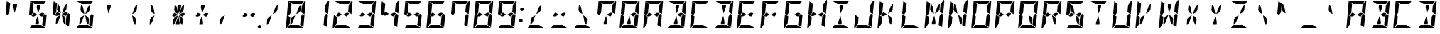 SplineFontDB: 3.0
FontName: DSEG14Modern-BoldItalic
FullName: DSEG14 Modern-Bold Italic
FamilyName: DSEG14 Modern
Weight: Bold
Copyright: Created by Keshikan(https://twitter.com/keshinomi_88pro)\nwith FontForge 2.0 (http://fontforge.sf.net)
UComments: "2014-8-31: Created."
Version: 0.46
ItalicAngle: -5
UnderlinePosition: -100
UnderlineWidth: 50
Ascent: 1000
Descent: 0
InvalidEm: 0
LayerCount: 2
Layer: 0 0 "+gMyXYgAA" 1
Layer: 1 0 "+Uk2XYgAA" 0
XUID: [1021 682 390630330 14528854]
FSType: 8
OS2Version: 0
OS2_WeightWidthSlopeOnly: 0
OS2_UseTypoMetrics: 1
CreationTime: 1409488158
ModificationTime: 1584206895
PfmFamily: 17
TTFWeight: 700
TTFWidth: 5
LineGap: 90
VLineGap: 0
OS2TypoAscent: 0
OS2TypoAOffset: 1
OS2TypoDescent: 0
OS2TypoDOffset: 1
OS2TypoLinegap: 90
OS2WinAscent: 0
OS2WinAOffset: 1
OS2WinDescent: 0
OS2WinDOffset: 1
HheadAscent: 0
HheadAOffset: 1
HheadDescent: 0
HheadDOffset: 1
OS2Vendor: 'PfEd'
MarkAttachClasses: 1
DEI: 91125
LangName: 1033 "Created by Keshikan+AAoA-with FontForge 2.0 (http://fontforge.sf.net)" "" "Bold Italic" "" "" "Version 0.3" "" "" "" "Keshikan(Twitter:@keshinomi_88pro)" "" "" "http://www.keshikan.net" "Copyright (c) 2018, keshikan (http://www.keshikan.net),+AAoA-with Reserved Font Name +ACIA-DSEG+ACIA.+AAoACgAA-This Font Software is licensed under the SIL Open Font License, Version 1.1.+AAoA-This license is copied below, and is also available with a FAQ at:+AAoA-http://scripts.sil.org/OFL+AAoACgAK------------------------------------------------------------+AAoA-SIL OPEN FONT LICENSE Version 1.1 - 26 February 2007+AAoA------------------------------------------------------------+AAoACgAA-PREAMBLE+AAoA-The goals of the Open Font License (OFL) are to stimulate worldwide+AAoA-development of collaborative font projects, to support the font creation+AAoA-efforts of academic and linguistic communities, and to provide a free and+AAoA-open framework in which fonts may be shared and improved in partnership+AAoA-with others.+AAoACgAA-The OFL allows the licensed fonts to be used, studied, modified and+AAoA-redistributed freely as long as they are not sold by themselves. The+AAoA-fonts, including any derivative works, can be bundled, embedded, +AAoA-redistributed and/or sold with any software provided that any reserved+AAoA-names are not used by derivative works. The fonts and derivatives,+AAoA-however, cannot be released under any other type of license. The+AAoA-requirement for fonts to remain under this license does not apply+AAoA-to any document created using the fonts or their derivatives.+AAoACgAA-DEFINITIONS+AAoAIgAA-Font Software+ACIA refers to the set of files released by the Copyright+AAoA-Holder(s) under this license and clearly marked as such. This may+AAoA-include source files, build scripts and documentation.+AAoACgAi-Reserved Font Name+ACIA refers to any names specified as such after the+AAoA-copyright statement(s).+AAoACgAi-Original Version+ACIA refers to the collection of Font Software components as+AAoA-distributed by the Copyright Holder(s).+AAoACgAi-Modified Version+ACIA refers to any derivative made by adding to, deleting,+AAoA-or substituting -- in part or in whole -- any of the components of the+AAoA-Original Version, by changing formats or by porting the Font Software to a+AAoA-new environment.+AAoACgAi-Author+ACIA refers to any designer, engineer, programmer, technical+AAoA-writer or other person who contributed to the Font Software.+AAoACgAA-PERMISSION & CONDITIONS+AAoA-Permission is hereby granted, free of charge, to any person obtaining+AAoA-a copy of the Font Software, to use, study, copy, merge, embed, modify,+AAoA-redistribute, and sell modified and unmodified copies of the Font+AAoA-Software, subject to the following conditions:+AAoACgAA-1) Neither the Font Software nor any of its individual components,+AAoA-in Original or Modified Versions, may be sold by itself.+AAoACgAA-2) Original or Modified Versions of the Font Software may be bundled,+AAoA-redistributed and/or sold with any software, provided that each copy+AAoA-contains the above copyright notice and this license. These can be+AAoA-included either as stand-alone text files, human-readable headers or+AAoA-in the appropriate machine-readable metadata fields within text or+AAoA-binary files as long as those fields can be easily viewed by the user.+AAoACgAA-3) No Modified Version of the Font Software may use the Reserved Font+AAoA-Name(s) unless explicit written permission is granted by the corresponding+AAoA-Copyright Holder. This restriction only applies to the primary font name as+AAoA-presented to the users.+AAoACgAA-4) The name(s) of the Copyright Holder(s) or the Author(s) of the Font+AAoA-Software shall not be used to promote, endorse or advertise any+AAoA-Modified Version, except to acknowledge the contribution(s) of the+AAoA-Copyright Holder(s) and the Author(s) or with their explicit written+AAoA-permission.+AAoACgAA-5) The Font Software, modified or unmodified, in part or in whole,+AAoA-must be distributed entirely under this license, and must not be+AAoA-distributed under any other license. The requirement for fonts to+AAoA-remain under this license does not apply to any document created+AAoA-using the Font Software.+AAoACgAA-TERMINATION+AAoA-This license becomes null and void if any of the above conditions are+AAoA-not met.+AAoACgAA-DISCLAIMER+AAoA-THE FONT SOFTWARE IS PROVIDED +ACIA-AS IS+ACIA, WITHOUT WARRANTY OF ANY KIND,+AAoA-EXPRESS OR IMPLIED, INCLUDING BUT NOT LIMITED TO ANY WARRANTIES OF+AAoA-MERCHANTABILITY, FITNESS FOR A PARTICULAR PURPOSE AND NONINFRINGEMENT+AAoA-OF COPYRIGHT, PATENT, TRADEMARK, OR OTHER RIGHT. IN NO EVENT SHALL THE+AAoA-COPYRIGHT HOLDER BE LIABLE FOR ANY CLAIM, DAMAGES OR OTHER LIABILITY,+AAoA-INCLUDING ANY GENERAL, SPECIAL, INDIRECT, INCIDENTAL, OR CONSEQUENTIAL+AAoA-DAMAGES, WHETHER IN AN ACTION OF CONTRACT, TORT OR OTHERWISE, ARISING+AAoA-FROM, OUT OF THE USE OR INABILITY TO USE THE FONT SOFTWARE OR FROM+AAoA-OTHER DEALINGS IN THE FONT SOFTWARE." "http://scripts.sil.org/OFL" "" "" "" "" "DSEG14 12:34"
Encoding: ISO8859-1
UnicodeInterp: none
NameList: Adobe Glyph List
DisplaySize: -48
AntiAlias: 1
FitToEm: 1
WinInfo: 48 24 8
BeginPrivate: 0
EndPrivate
TeXData: 1 0 0 209715 104857 69905 930087 1048576 69905 783286 444596 497025 792723 393216 433062 380633 303038 157286 324010 404750 52429 2506097 1059062 262144
BeginChars: 256 93

StartChar: zero
Encoding: 48 48 0
Width: 816
VWidth: 200
Flags: HW
LayerCount: 2
Fore
SplineSet
513 765 m 1
 573 856 l 1
 604 856 l 1
 587 662 l 1
 532 580 l 1
 426 521 l 1
 513 765 l 1
650 531 m 1
 716 490 l 1
 678 52 l 1
 560 124 l 1
 561 138 l 1
 562 144 l 1
 576 302 l 1
 584 396 l 1
 588 438 l 1
 650 531 l 1
166 469 m 1
 100 510 l 1
 138 948 l 1
 256 876 l 1
 240 698 l 1
 231 590 l 1
 228 562 l 1
 166 469 l 1
303 235 m 1
 243 144 l 1
 212 144 l 1
 229 338 l 1
 284 420 l 1
 390 479 l 1
 303 235 l 1
194 165 m 1
 84 2 l 1
 67 7 57 22 59 41 c 2
 98 486 l 1
 155 451 l 1
 160 448 l 1
 215 414 l 1
 213 384 l 1
 206 302 l 1
 194 165 l 1
297 876 m 1
 142 971 l 1
 148 988 165 1000 184 1000 c 2
 390 1000 l 1
 514 1000 l 1
 709 1000 l 1
 626 876 l 1
 587 876 l 1
 503 876 l 1
 379 876 l 1
 297 876 l 1
732 998 m 1
 749 993 759 978 757 959 c 2
 718 514 l 1
 601 586 l 1
 610 698 l 1
 622 835 l 1
 732 998 l 1
519 124 m 1
 674 29 l 1
 668 12 651 0 632 0 c 2
 426 0 l 1
 302 0 l 1
 107 0 l 1
 190 124 l 1
 229 124 l 1
 313 124 l 1
 437 124 l 1
 519 124 l 1
EndSplineSet
EndChar

StartChar: eight
Encoding: 56 56 1
Width: 816
VWidth: 200
Flags: HW
LayerCount: 2
Fore
SplineSet
633 541 m 1
 565 438 l 1
 531 438 l 1
 429 500 l 1
 541 562 l 1
 598 562 l 1
 633 541 l 1
650 531 m 1
 716 490 l 1
 678 52 l 1
 560 124 l 1
 561 138 l 1
 562 144 l 1
 576 302 l 1
 584 396 l 1
 588 438 l 1
 650 531 l 1
166 469 m 1
 100 510 l 1
 138 948 l 1
 256 876 l 1
 240 698 l 1
 231 590 l 1
 228 562 l 1
 166 469 l 1
194 165 m 1
 84 2 l 1
 67 7 57 22 59 41 c 2
 98 486 l 1
 155 451 l 1
 160 448 l 1
 215 414 l 1
 213 384 l 1
 206 302 l 1
 194 165 l 1
297 876 m 1
 142 971 l 1
 148 988 165 1000 184 1000 c 2
 390 1000 l 1
 514 1000 l 1
 709 1000 l 1
 626 876 l 1
 587 876 l 1
 503 876 l 1
 379 876 l 1
 297 876 l 1
732 998 m 1
 749 993 759 978 757 959 c 2
 718 514 l 1
 601 586 l 1
 610 698 l 1
 622 835 l 1
 732 998 l 1
519 124 m 1
 674 29 l 1
 668 12 651 0 632 0 c 2
 426 0 l 1
 302 0 l 1
 107 0 l 1
 190 124 l 1
 229 124 l 1
 313 124 l 1
 437 124 l 1
 519 124 l 1
275 438 m 1
 218 438 l 1
 183 459 l 1
 251 562 l 1
 285 562 l 1
 387 500 l 1
 275 438 l 1
EndSplineSet
EndChar

StartChar: one
Encoding: 49 49 2
Width: 816
VWidth: 200
Flags: HW
LayerCount: 2
Fore
SplineSet
650 531 m 1
 716 490 l 1
 678 52 l 1
 560 124 l 1
 561 138 l 1
 562 144 l 1
 576 302 l 1
 584 396 l 1
 588 438 l 1
 650 531 l 1
732 998 m 1
 749 993 759 978 757 959 c 2
 718 514 l 1
 601 586 l 1
 610 698 l 1
 622 835 l 1
 732 998 l 1
EndSplineSet
EndChar

StartChar: two
Encoding: 50 50 3
Width: 816
VWidth: 200
Flags: HW
LayerCount: 2
Fore
SplineSet
633 541 m 1
 565 438 l 1
 531 438 l 1
 429 500 l 1
 541 562 l 1
 598 562 l 1
 633 541 l 1
194 165 m 1
 84 2 l 1
 67 7 57 22 59 41 c 2
 98 486 l 1
 155 451 l 1
 160 448 l 1
 215 414 l 1
 213 384 l 1
 206 302 l 1
 194 165 l 1
297 876 m 1
 142 971 l 1
 148 988 165 1000 184 1000 c 2
 390 1000 l 1
 514 1000 l 1
 709 1000 l 1
 626 876 l 1
 587 876 l 1
 503 876 l 1
 379 876 l 1
 297 876 l 1
732 998 m 1
 749 993 759 978 757 959 c 2
 718 514 l 1
 601 586 l 1
 610 698 l 1
 622 835 l 1
 732 998 l 1
519 124 m 1
 674 29 l 1
 668 12 651 0 632 0 c 2
 426 0 l 1
 302 0 l 1
 107 0 l 1
 190 124 l 1
 229 124 l 1
 313 124 l 1
 437 124 l 1
 519 124 l 1
275 438 m 1
 218 438 l 1
 183 459 l 1
 251 562 l 1
 285 562 l 1
 387 500 l 1
 275 438 l 1
EndSplineSet
EndChar

StartChar: three
Encoding: 51 51 4
Width: 816
VWidth: 200
Flags: HW
LayerCount: 2
Fore
SplineSet
633 541 m 1
 565 438 l 1
 531 438 l 1
 429 500 l 1
 541 562 l 1
 598 562 l 1
 633 541 l 1
650 531 m 1
 716 490 l 1
 678 52 l 1
 560 124 l 1
 561 138 l 1
 562 144 l 1
 576 302 l 1
 584 396 l 1
 588 438 l 1
 650 531 l 1
297 876 m 1
 142 971 l 1
 148 988 165 1000 184 1000 c 2
 390 1000 l 1
 514 1000 l 1
 709 1000 l 1
 626 876 l 1
 587 876 l 1
 503 876 l 1
 379 876 l 1
 297 876 l 1
732 998 m 1
 749 993 759 978 757 959 c 2
 718 514 l 1
 601 586 l 1
 610 698 l 1
 622 835 l 1
 732 998 l 1
519 124 m 1
 674 29 l 1
 668 12 651 0 632 0 c 2
 426 0 l 1
 302 0 l 1
 107 0 l 1
 190 124 l 1
 229 124 l 1
 313 124 l 1
 437 124 l 1
 519 124 l 1
275 438 m 1
 218 438 l 1
 183 459 l 1
 251 562 l 1
 285 562 l 1
 387 500 l 1
 275 438 l 1
EndSplineSet
EndChar

StartChar: four
Encoding: 52 52 5
Width: 816
VWidth: 200
Flags: HW
LayerCount: 2
Fore
SplineSet
633 541 m 1
 565 438 l 1
 531 438 l 1
 429 500 l 1
 541 562 l 1
 598 562 l 1
 633 541 l 1
650 531 m 1
 716 490 l 1
 678 52 l 1
 560 124 l 1
 561 138 l 1
 562 144 l 1
 576 302 l 1
 584 396 l 1
 588 438 l 1
 650 531 l 1
166 469 m 1
 100 510 l 1
 138 948 l 1
 256 876 l 1
 240 698 l 1
 231 590 l 1
 228 562 l 1
 166 469 l 1
732 998 m 1
 749 993 759 978 757 959 c 2
 718 514 l 1
 601 586 l 1
 610 698 l 1
 622 835 l 1
 732 998 l 1
275 438 m 1
 218 438 l 1
 183 459 l 1
 251 562 l 1
 285 562 l 1
 387 500 l 1
 275 438 l 1
EndSplineSet
EndChar

StartChar: five
Encoding: 53 53 6
Width: 816
VWidth: 200
Flags: HW
LayerCount: 2
Fore
SplineSet
633 541 m 1
 565 438 l 1
 531 438 l 1
 429 500 l 1
 541 562 l 1
 598 562 l 1
 633 541 l 1
650 531 m 1
 716 490 l 1
 678 52 l 1
 560 124 l 1
 561 138 l 1
 562 144 l 1
 576 302 l 1
 584 396 l 1
 588 438 l 1
 650 531 l 1
166 469 m 1
 100 510 l 1
 138 948 l 1
 256 876 l 1
 240 698 l 1
 231 590 l 1
 228 562 l 1
 166 469 l 1
297 876 m 1
 142 971 l 1
 148 988 165 1000 184 1000 c 2
 390 1000 l 1
 514 1000 l 1
 709 1000 l 1
 626 876 l 1
 587 876 l 1
 503 876 l 1
 379 876 l 1
 297 876 l 1
519 124 m 1
 674 29 l 1
 668 12 651 0 632 0 c 2
 426 0 l 1
 302 0 l 1
 107 0 l 1
 190 124 l 1
 229 124 l 1
 313 124 l 1
 437 124 l 1
 519 124 l 1
275 438 m 1
 218 438 l 1
 183 459 l 1
 251 562 l 1
 285 562 l 1
 387 500 l 1
 275 438 l 1
EndSplineSet
EndChar

StartChar: six
Encoding: 54 54 7
Width: 816
VWidth: 200
Flags: HW
LayerCount: 2
Fore
SplineSet
633 541 m 1
 565 438 l 1
 531 438 l 1
 429 500 l 1
 541 562 l 1
 598 562 l 1
 633 541 l 1
650 531 m 1
 716 490 l 1
 678 52 l 1
 560 124 l 1
 561 138 l 1
 562 144 l 1
 576 302 l 1
 584 396 l 1
 588 438 l 1
 650 531 l 1
166 469 m 1
 100 510 l 1
 138 948 l 1
 256 876 l 1
 240 698 l 1
 231 590 l 1
 228 562 l 1
 166 469 l 1
194 165 m 1
 84 2 l 1
 67 7 57 22 59 41 c 2
 98 486 l 1
 155 451 l 1
 160 448 l 1
 215 414 l 1
 213 384 l 1
 206 302 l 1
 194 165 l 1
297 876 m 1
 142 971 l 1
 148 988 165 1000 184 1000 c 2
 390 1000 l 1
 514 1000 l 1
 709 1000 l 1
 626 876 l 1
 587 876 l 1
 503 876 l 1
 379 876 l 1
 297 876 l 1
519 124 m 1
 674 29 l 1
 668 12 651 0 632 0 c 2
 426 0 l 1
 302 0 l 1
 107 0 l 1
 190 124 l 1
 229 124 l 1
 313 124 l 1
 437 124 l 1
 519 124 l 1
275 438 m 1
 218 438 l 1
 183 459 l 1
 251 562 l 1
 285 562 l 1
 387 500 l 1
 275 438 l 1
EndSplineSet
EndChar

StartChar: seven
Encoding: 55 55 8
Width: 816
VWidth: 200
Flags: HW
LayerCount: 2
Fore
SplineSet
650 531 m 1
 716 490 l 1
 678 52 l 1
 560 124 l 1
 561 138 l 1
 562 144 l 1
 576 302 l 1
 584 396 l 1
 588 438 l 1
 650 531 l 1
166 469 m 1
 100 510 l 1
 138 948 l 1
 256 876 l 1
 240 698 l 1
 231 590 l 1
 228 562 l 1
 166 469 l 1
297 876 m 1
 142 971 l 1
 148 988 165 1000 184 1000 c 2
 390 1000 l 1
 514 1000 l 1
 709 1000 l 1
 626 876 l 1
 587 876 l 1
 503 876 l 1
 379 876 l 1
 297 876 l 1
732 998 m 1
 749 993 759 978 757 959 c 2
 718 514 l 1
 601 586 l 1
 610 698 l 1
 622 835 l 1
 732 998 l 1
EndSplineSet
EndChar

StartChar: nine
Encoding: 57 57 9
Width: 816
VWidth: 200
Flags: HW
LayerCount: 2
Fore
SplineSet
633 541 m 1
 565 438 l 1
 531 438 l 1
 429 500 l 1
 541 562 l 1
 598 562 l 1
 633 541 l 1
650 531 m 1
 716 490 l 1
 678 52 l 1
 560 124 l 1
 561 138 l 1
 562 144 l 1
 576 302 l 1
 584 396 l 1
 588 438 l 1
 650 531 l 1
166 469 m 1
 100 510 l 1
 138 948 l 1
 256 876 l 1
 240 698 l 1
 231 590 l 1
 228 562 l 1
 166 469 l 1
297 876 m 1
 142 971 l 1
 148 988 165 1000 184 1000 c 2
 390 1000 l 1
 514 1000 l 1
 709 1000 l 1
 626 876 l 1
 587 876 l 1
 503 876 l 1
 379 876 l 1
 297 876 l 1
732 998 m 1
 749 993 759 978 757 959 c 2
 718 514 l 1
 601 586 l 1
 610 698 l 1
 622 835 l 1
 732 998 l 1
519 124 m 1
 674 29 l 1
 668 12 651 0 632 0 c 2
 426 0 l 1
 302 0 l 1
 107 0 l 1
 190 124 l 1
 229 124 l 1
 313 124 l 1
 437 124 l 1
 519 124 l 1
275 438 m 1
 218 438 l 1
 183 459 l 1
 251 562 l 1
 285 562 l 1
 387 500 l 1
 275 438 l 1
EndSplineSet
EndChar

StartChar: A
Encoding: 65 65 10
Width: 816
VWidth: 200
Flags: HW
LayerCount: 2
Fore
SplineSet
633 541 m 1
 565 438 l 1
 531 438 l 1
 429 500 l 1
 541 562 l 1
 598 562 l 1
 633 541 l 1
650 531 m 1
 716 490 l 1
 678 52 l 1
 560 124 l 1
 561 138 l 1
 562 144 l 1
 576 302 l 1
 584 396 l 1
 588 438 l 1
 650 531 l 1
166 469 m 1
 100 510 l 1
 138 948 l 1
 256 876 l 1
 240 698 l 1
 231 590 l 1
 228 562 l 1
 166 469 l 1
194 165 m 1
 84 2 l 1
 67 7 57 22 59 41 c 2
 98 486 l 1
 155 451 l 1
 160 448 l 1
 215 414 l 1
 213 384 l 1
 206 302 l 1
 194 165 l 1
297 876 m 1
 142 971 l 1
 148 988 165 1000 184 1000 c 2
 390 1000 l 1
 514 1000 l 1
 709 1000 l 1
 626 876 l 1
 587 876 l 1
 503 876 l 1
 379 876 l 1
 297 876 l 1
732 998 m 1
 749 993 759 978 757 959 c 2
 718 514 l 1
 601 586 l 1
 610 698 l 1
 622 835 l 1
 732 998 l 1
275 438 m 1
 218 438 l 1
 183 459 l 1
 251 562 l 1
 285 562 l 1
 387 500 l 1
 275 438 l 1
EndSplineSet
EndChar

StartChar: B
Encoding: 66 66 11
Width: 816
VWidth: 200
Flags: HW
LayerCount: 2
Fore
SplineSet
633 541 m 1
 565 438 l 1
 531 438 l 1
 429 500 l 1
 541 562 l 1
 598 562 l 1
 633 541 l 1
370 770 m 1
 377 856 l 1
 501 856 l 1
 494 770 l 1
 412 540 l 1
 370 770 l 1
650 531 m 1
 716 490 l 1
 678 52 l 1
 560 124 l 1
 561 138 l 1
 562 144 l 1
 576 302 l 1
 584 396 l 1
 588 438 l 1
 650 531 l 1
297 876 m 1
 142 971 l 1
 148 988 165 1000 184 1000 c 2
 390 1000 l 1
 514 1000 l 1
 709 1000 l 1
 626 876 l 1
 587 876 l 1
 503 876 l 1
 379 876 l 1
 297 876 l 1
732 998 m 1
 749 993 759 978 757 959 c 2
 718 514 l 1
 601 586 l 1
 610 698 l 1
 622 835 l 1
 732 998 l 1
519 124 m 1
 674 29 l 1
 668 12 651 0 632 0 c 2
 426 0 l 1
 302 0 l 1
 107 0 l 1
 190 124 l 1
 229 124 l 1
 313 124 l 1
 437 124 l 1
 519 124 l 1
446 230 m 1
 439 144 l 1
 315 144 l 1
 322 230 l 1
 404 460 l 1
 446 230 l 1
EndSplineSet
EndChar

StartChar: C
Encoding: 67 67 12
Width: 816
VWidth: 200
Flags: HW
LayerCount: 2
Fore
SplineSet
166 469 m 1
 100 510 l 1
 138 948 l 1
 256 876 l 1
 240 698 l 1
 231 590 l 1
 228 562 l 1
 166 469 l 1
194 165 m 1
 84 2 l 1
 67 7 57 22 59 41 c 2
 98 486 l 1
 155 451 l 1
 160 448 l 1
 215 414 l 1
 213 384 l 1
 206 302 l 1
 194 165 l 1
297 876 m 1
 142 971 l 1
 148 988 165 1000 184 1000 c 2
 390 1000 l 1
 514 1000 l 1
 709 1000 l 1
 626 876 l 1
 587 876 l 1
 503 876 l 1
 379 876 l 1
 297 876 l 1
519 124 m 1
 674 29 l 1
 668 12 651 0 632 0 c 2
 426 0 l 1
 302 0 l 1
 107 0 l 1
 190 124 l 1
 229 124 l 1
 313 124 l 1
 437 124 l 1
 519 124 l 1
EndSplineSet
EndChar

StartChar: D
Encoding: 68 68 13
Width: 816
VWidth: 200
Flags: HW
LayerCount: 2
Fore
SplineSet
370 770 m 1
 377 856 l 1
 501 856 l 1
 494 770 l 1
 412 540 l 1
 370 770 l 1
650 531 m 1
 716 490 l 1
 678 52 l 1
 560 124 l 1
 561 138 l 1
 562 144 l 1
 576 302 l 1
 584 396 l 1
 588 438 l 1
 650 531 l 1
297 876 m 1
 142 971 l 1
 148 988 165 1000 184 1000 c 2
 390 1000 l 1
 514 1000 l 1
 709 1000 l 1
 626 876 l 1
 587 876 l 1
 503 876 l 1
 379 876 l 1
 297 876 l 1
732 998 m 1
 749 993 759 978 757 959 c 2
 718 514 l 1
 601 586 l 1
 610 698 l 1
 622 835 l 1
 732 998 l 1
519 124 m 1
 674 29 l 1
 668 12 651 0 632 0 c 2
 426 0 l 1
 302 0 l 1
 107 0 l 1
 190 124 l 1
 229 124 l 1
 313 124 l 1
 437 124 l 1
 519 124 l 1
446 230 m 1
 439 144 l 1
 315 144 l 1
 322 230 l 1
 404 460 l 1
 446 230 l 1
EndSplineSet
EndChar

StartChar: E
Encoding: 69 69 14
Width: 816
VWidth: 200
Flags: HW
LayerCount: 2
Fore
SplineSet
633 541 m 1
 565 438 l 1
 531 438 l 1
 429 500 l 1
 541 562 l 1
 598 562 l 1
 633 541 l 1
166 469 m 1
 100 510 l 1
 138 948 l 1
 256 876 l 1
 240 698 l 1
 231 590 l 1
 228 562 l 1
 166 469 l 1
194 165 m 1
 84 2 l 1
 67 7 57 22 59 41 c 2
 98 486 l 1
 155 451 l 1
 160 448 l 1
 215 414 l 1
 213 384 l 1
 206 302 l 1
 194 165 l 1
297 876 m 1
 142 971 l 1
 148 988 165 1000 184 1000 c 2
 390 1000 l 1
 514 1000 l 1
 709 1000 l 1
 626 876 l 1
 587 876 l 1
 503 876 l 1
 379 876 l 1
 297 876 l 1
519 124 m 1
 674 29 l 1
 668 12 651 0 632 0 c 2
 426 0 l 1
 302 0 l 1
 107 0 l 1
 190 124 l 1
 229 124 l 1
 313 124 l 1
 437 124 l 1
 519 124 l 1
275 438 m 1
 218 438 l 1
 183 459 l 1
 251 562 l 1
 285 562 l 1
 387 500 l 1
 275 438 l 1
EndSplineSet
EndChar

StartChar: F
Encoding: 70 70 15
Width: 816
VWidth: 200
Flags: HW
LayerCount: 2
Fore
SplineSet
633 541 m 1
 565 438 l 1
 531 438 l 1
 429 500 l 1
 541 562 l 1
 598 562 l 1
 633 541 l 1
166 469 m 1
 100 510 l 1
 138 948 l 1
 256 876 l 1
 240 698 l 1
 231 590 l 1
 228 562 l 1
 166 469 l 1
194 165 m 1
 84 2 l 1
 67 7 57 22 59 41 c 2
 98 486 l 1
 155 451 l 1
 160 448 l 1
 215 414 l 1
 213 384 l 1
 206 302 l 1
 194 165 l 1
297 876 m 1
 142 971 l 1
 148 988 165 1000 184 1000 c 2
 390 1000 l 1
 514 1000 l 1
 709 1000 l 1
 626 876 l 1
 587 876 l 1
 503 876 l 1
 379 876 l 1
 297 876 l 1
275 438 m 1
 218 438 l 1
 183 459 l 1
 251 562 l 1
 285 562 l 1
 387 500 l 1
 275 438 l 1
EndSplineSet
EndChar

StartChar: G
Encoding: 71 71 16
Width: 816
VWidth: 200
Flags: HW
LayerCount: 2
Fore
SplineSet
633 541 m 1
 565 438 l 1
 531 438 l 1
 429 500 l 1
 541 562 l 1
 598 562 l 1
 633 541 l 1
650 531 m 1
 716 490 l 1
 678 52 l 1
 560 124 l 1
 561 138 l 1
 562 144 l 1
 576 302 l 1
 584 396 l 1
 588 438 l 1
 650 531 l 1
166 469 m 1
 100 510 l 1
 138 948 l 1
 256 876 l 1
 240 698 l 1
 231 590 l 1
 228 562 l 1
 166 469 l 1
194 165 m 1
 84 2 l 1
 67 7 57 22 59 41 c 2
 98 486 l 1
 155 451 l 1
 160 448 l 1
 215 414 l 1
 213 384 l 1
 206 302 l 1
 194 165 l 1
297 876 m 1
 142 971 l 1
 148 988 165 1000 184 1000 c 2
 390 1000 l 1
 514 1000 l 1
 709 1000 l 1
 626 876 l 1
 587 876 l 1
 503 876 l 1
 379 876 l 1
 297 876 l 1
519 124 m 1
 674 29 l 1
 668 12 651 0 632 0 c 2
 426 0 l 1
 302 0 l 1
 107 0 l 1
 190 124 l 1
 229 124 l 1
 313 124 l 1
 437 124 l 1
 519 124 l 1
EndSplineSet
EndChar

StartChar: H
Encoding: 72 72 17
Width: 816
VWidth: 200
Flags: HW
LayerCount: 2
Fore
SplineSet
633 541 m 1
 565 438 l 1
 531 438 l 1
 429 500 l 1
 541 562 l 1
 598 562 l 1
 633 541 l 1
650 531 m 1
 716 490 l 1
 678 52 l 1
 560 124 l 1
 561 138 l 1
 562 144 l 1
 576 302 l 1
 584 396 l 1
 588 438 l 1
 650 531 l 1
166 469 m 1
 100 510 l 1
 138 948 l 1
 256 876 l 1
 240 698 l 1
 231 590 l 1
 228 562 l 1
 166 469 l 1
194 165 m 1
 84 2 l 1
 67 7 57 22 59 41 c 2
 98 486 l 1
 155 451 l 1
 160 448 l 1
 215 414 l 1
 213 384 l 1
 206 302 l 1
 194 165 l 1
732 998 m 1
 749 993 759 978 757 959 c 2
 718 514 l 1
 601 586 l 1
 610 698 l 1
 622 835 l 1
 732 998 l 1
275 438 m 1
 218 438 l 1
 183 459 l 1
 251 562 l 1
 285 562 l 1
 387 500 l 1
 275 438 l 1
EndSplineSet
EndChar

StartChar: I
Encoding: 73 73 18
Width: 816
VWidth: 200
Flags: HW
LayerCount: 2
Fore
SplineSet
370 770 m 1
 377 856 l 1
 501 856 l 1
 494 770 l 1
 412 540 l 1
 370 770 l 1
297 876 m 1
 142 971 l 1
 148 988 165 1000 184 1000 c 2
 390 1000 l 1
 514 1000 l 1
 709 1000 l 1
 626 876 l 1
 587 876 l 1
 503 876 l 1
 379 876 l 1
 297 876 l 1
519 124 m 1
 674 29 l 1
 668 12 651 0 632 0 c 2
 426 0 l 1
 302 0 l 1
 107 0 l 1
 190 124 l 1
 229 124 l 1
 313 124 l 1
 437 124 l 1
 519 124 l 1
446 230 m 1
 439 144 l 1
 315 144 l 1
 322 230 l 1
 404 460 l 1
 446 230 l 1
EndSplineSet
EndChar

StartChar: J
Encoding: 74 74 19
Width: 816
VWidth: 200
Flags: HW
LayerCount: 2
Fore
SplineSet
650 531 m 1
 716 490 l 1
 678 52 l 1
 560 124 l 1
 561 138 l 1
 562 144 l 1
 576 302 l 1
 584 396 l 1
 588 438 l 1
 650 531 l 1
194 165 m 1
 84 2 l 1
 67 7 57 22 59 41 c 2
 98 486 l 1
 155 451 l 1
 160 448 l 1
 215 414 l 1
 213 384 l 1
 206 302 l 1
 194 165 l 1
732 998 m 1
 749 993 759 978 757 959 c 2
 718 514 l 1
 601 586 l 1
 610 698 l 1
 622 835 l 1
 732 998 l 1
519 124 m 1
 674 29 l 1
 668 12 651 0 632 0 c 2
 426 0 l 1
 302 0 l 1
 107 0 l 1
 190 124 l 1
 229 124 l 1
 313 124 l 1
 437 124 l 1
 519 124 l 1
EndSplineSet
EndChar

StartChar: K
Encoding: 75 75 20
Width: 816
VWidth: 200
Flags: HW
LayerCount: 2
Fore
SplineSet
513 765 m 1
 573 856 l 1
 604 856 l 1
 587 662 l 1
 532 580 l 1
 426 521 l 1
 513 765 l 1
166 469 m 1
 100 510 l 1
 138 948 l 1
 256 876 l 1
 240 698 l 1
 231 590 l 1
 228 562 l 1
 166 469 l 1
194 165 m 1
 84 2 l 1
 67 7 57 22 59 41 c 2
 98 486 l 1
 155 451 l 1
 160 448 l 1
 215 414 l 1
 213 384 l 1
 206 302 l 1
 194 165 l 1
275 438 m 1
 218 438 l 1
 183 459 l 1
 251 562 l 1
 285 562 l 1
 387 500 l 1
 275 438 l 1
559 338 m 1
 542 144 l 1
 511 144 l 1
 467 235 l 1
 422 479 l 1
 518 420 l 1
 559 338 l 1
EndSplineSet
EndChar

StartChar: L
Encoding: 76 76 21
Width: 816
VWidth: 200
Flags: HW
LayerCount: 2
Fore
SplineSet
166 469 m 1
 100 510 l 1
 138 948 l 1
 256 876 l 1
 240 698 l 1
 231 590 l 1
 228 562 l 1
 166 469 l 1
194 165 m 1
 84 2 l 1
 67 7 57 22 59 41 c 2
 98 486 l 1
 155 451 l 1
 160 448 l 1
 215 414 l 1
 213 384 l 1
 206 302 l 1
 194 165 l 1
519 124 m 1
 674 29 l 1
 668 12 651 0 632 0 c 2
 426 0 l 1
 302 0 l 1
 107 0 l 1
 190 124 l 1
 229 124 l 1
 313 124 l 1
 437 124 l 1
 519 124 l 1
EndSplineSet
EndChar

StartChar: M
Encoding: 77 77 22
Width: 816
VWidth: 200
Flags: HW
LayerCount: 2
Fore
SplineSet
513 765 m 1
 573 856 l 1
 604 856 l 1
 587 662 l 1
 532 580 l 1
 426 521 l 1
 513 765 l 1
257 662 m 1
 274 856 l 1
 305 856 l 1
 349 765 l 1
 394 521 l 1
 298 580 l 1
 257 662 l 1
650 531 m 1
 716 490 l 1
 678 52 l 1
 560 124 l 1
 561 138 l 1
 562 144 l 1
 576 302 l 1
 584 396 l 1
 588 438 l 1
 650 531 l 1
166 469 m 1
 100 510 l 1
 138 948 l 1
 256 876 l 1
 240 698 l 1
 231 590 l 1
 228 562 l 1
 166 469 l 1
194 165 m 1
 84 2 l 1
 67 7 57 22 59 41 c 2
 98 486 l 1
 155 451 l 1
 160 448 l 1
 215 414 l 1
 213 384 l 1
 206 302 l 1
 194 165 l 1
732 998 m 1
 749 993 759 978 757 959 c 2
 718 514 l 1
 601 586 l 1
 610 698 l 1
 622 835 l 1
 732 998 l 1
446 230 m 1
 439 144 l 1
 315 144 l 1
 322 230 l 1
 404 460 l 1
 446 230 l 1
EndSplineSet
EndChar

StartChar: N
Encoding: 78 78 23
Width: 816
VWidth: 200
Flags: HW
LayerCount: 2
Fore
SplineSet
257 662 m 1
 274 856 l 1
 305 856 l 1
 349 765 l 1
 394 521 l 1
 298 580 l 1
 257 662 l 1
650 531 m 1
 716 490 l 1
 678 52 l 1
 560 124 l 1
 561 138 l 1
 562 144 l 1
 576 302 l 1
 584 396 l 1
 588 438 l 1
 650 531 l 1
166 469 m 1
 100 510 l 1
 138 948 l 1
 256 876 l 1
 240 698 l 1
 231 590 l 1
 228 562 l 1
 166 469 l 1
194 165 m 1
 84 2 l 1
 67 7 57 22 59 41 c 2
 98 486 l 1
 155 451 l 1
 160 448 l 1
 215 414 l 1
 213 384 l 1
 206 302 l 1
 194 165 l 1
732 998 m 1
 749 993 759 978 757 959 c 2
 718 514 l 1
 601 586 l 1
 610 698 l 1
 622 835 l 1
 732 998 l 1
559 338 m 1
 542 144 l 1
 511 144 l 1
 467 235 l 1
 422 479 l 1
 518 420 l 1
 559 338 l 1
EndSplineSet
EndChar

StartChar: O
Encoding: 79 79 24
Width: 816
VWidth: 200
Flags: HW
LayerCount: 2
Fore
SplineSet
650 531 m 1
 716 490 l 1
 678 52 l 1
 560 124 l 1
 561 138 l 1
 562 144 l 1
 576 302 l 1
 584 396 l 1
 588 438 l 1
 650 531 l 1
166 469 m 1
 100 510 l 1
 138 948 l 1
 256 876 l 1
 240 698 l 1
 231 590 l 1
 228 562 l 1
 166 469 l 1
194 165 m 1
 84 2 l 1
 67 7 57 22 59 41 c 2
 98 486 l 1
 155 451 l 1
 160 448 l 1
 215 414 l 1
 213 384 l 1
 206 302 l 1
 194 165 l 1
297 876 m 1
 142 971 l 1
 148 988 165 1000 184 1000 c 2
 390 1000 l 1
 514 1000 l 1
 709 1000 l 1
 626 876 l 1
 587 876 l 1
 503 876 l 1
 379 876 l 1
 297 876 l 1
732 998 m 1
 749 993 759 978 757 959 c 2
 718 514 l 1
 601 586 l 1
 610 698 l 1
 622 835 l 1
 732 998 l 1
519 124 m 1
 674 29 l 1
 668 12 651 0 632 0 c 2
 426 0 l 1
 302 0 l 1
 107 0 l 1
 190 124 l 1
 229 124 l 1
 313 124 l 1
 437 124 l 1
 519 124 l 1
EndSplineSet
EndChar

StartChar: P
Encoding: 80 80 25
Width: 816
VWidth: 200
Flags: HW
LayerCount: 2
Fore
SplineSet
633 541 m 1
 565 438 l 1
 531 438 l 1
 429 500 l 1
 541 562 l 1
 598 562 l 1
 633 541 l 1
166 469 m 1
 100 510 l 1
 138 948 l 1
 256 876 l 1
 240 698 l 1
 231 590 l 1
 228 562 l 1
 166 469 l 1
194 165 m 1
 84 2 l 1
 67 7 57 22 59 41 c 2
 98 486 l 1
 155 451 l 1
 160 448 l 1
 215 414 l 1
 213 384 l 1
 206 302 l 1
 194 165 l 1
297 876 m 1
 142 971 l 1
 148 988 165 1000 184 1000 c 2
 390 1000 l 1
 514 1000 l 1
 709 1000 l 1
 626 876 l 1
 587 876 l 1
 503 876 l 1
 379 876 l 1
 297 876 l 1
732 998 m 1
 749 993 759 978 757 959 c 2
 718 514 l 1
 601 586 l 1
 610 698 l 1
 622 835 l 1
 732 998 l 1
275 438 m 1
 218 438 l 1
 183 459 l 1
 251 562 l 1
 285 562 l 1
 387 500 l 1
 275 438 l 1
EndSplineSet
EndChar

StartChar: Q
Encoding: 81 81 26
Width: 816
VWidth: 200
Flags: HW
LayerCount: 2
Fore
SplineSet
650 531 m 1
 716 490 l 1
 678 52 l 1
 560 124 l 1
 561 138 l 1
 562 144 l 1
 576 302 l 1
 584 396 l 1
 588 438 l 1
 650 531 l 1
166 469 m 1
 100 510 l 1
 138 948 l 1
 256 876 l 1
 240 698 l 1
 231 590 l 1
 228 562 l 1
 166 469 l 1
194 165 m 1
 84 2 l 1
 67 7 57 22 59 41 c 2
 98 486 l 1
 155 451 l 1
 160 448 l 1
 215 414 l 1
 213 384 l 1
 206 302 l 1
 194 165 l 1
297 876 m 1
 142 971 l 1
 148 988 165 1000 184 1000 c 2
 390 1000 l 1
 514 1000 l 1
 709 1000 l 1
 626 876 l 1
 587 876 l 1
 503 876 l 1
 379 876 l 1
 297 876 l 1
732 998 m 1
 749 993 759 978 757 959 c 2
 718 514 l 1
 601 586 l 1
 610 698 l 1
 622 835 l 1
 732 998 l 1
519 124 m 1
 674 29 l 1
 668 12 651 0 632 0 c 2
 426 0 l 1
 302 0 l 1
 107 0 l 1
 190 124 l 1
 229 124 l 1
 313 124 l 1
 437 124 l 1
 519 124 l 1
559 338 m 1
 542 144 l 1
 511 144 l 1
 467 235 l 1
 422 479 l 1
 518 420 l 1
 559 338 l 1
EndSplineSet
EndChar

StartChar: R
Encoding: 82 82 27
Width: 816
VWidth: 200
Flags: HW
LayerCount: 2
Fore
SplineSet
633 541 m 1
 565 438 l 1
 531 438 l 1
 429 500 l 1
 541 562 l 1
 598 562 l 1
 633 541 l 1
166 469 m 1
 100 510 l 1
 138 948 l 1
 256 876 l 1
 240 698 l 1
 231 590 l 1
 228 562 l 1
 166 469 l 1
194 165 m 1
 84 2 l 1
 67 7 57 22 59 41 c 2
 98 486 l 1
 155 451 l 1
 160 448 l 1
 215 414 l 1
 213 384 l 1
 206 302 l 1
 194 165 l 1
297 876 m 1
 142 971 l 1
 148 988 165 1000 184 1000 c 2
 390 1000 l 1
 514 1000 l 1
 709 1000 l 1
 626 876 l 1
 587 876 l 1
 503 876 l 1
 379 876 l 1
 297 876 l 1
732 998 m 1
 749 993 759 978 757 959 c 2
 718 514 l 1
 601 586 l 1
 610 698 l 1
 622 835 l 1
 732 998 l 1
275 438 m 1
 218 438 l 1
 183 459 l 1
 251 562 l 1
 285 562 l 1
 387 500 l 1
 275 438 l 1
559 338 m 1
 542 144 l 1
 511 144 l 1
 467 235 l 1
 422 479 l 1
 518 420 l 1
 559 338 l 1
EndSplineSet
EndChar

StartChar: S
Encoding: 83 83 28
Width: 816
VWidth: 200
Flags: HW
LayerCount: 2
Fore
SplineSet
633 541 m 1
 565 438 l 1
 531 438 l 1
 429 500 l 1
 541 562 l 1
 598 562 l 1
 633 541 l 1
257 662 m 1
 274 856 l 1
 305 856 l 1
 349 765 l 1
 394 521 l 1
 298 580 l 1
 257 662 l 1
650 531 m 1
 716 490 l 1
 678 52 l 1
 560 124 l 1
 561 138 l 1
 562 144 l 1
 576 302 l 1
 584 396 l 1
 588 438 l 1
 650 531 l 1
166 469 m 1
 100 510 l 1
 138 948 l 1
 256 876 l 1
 240 698 l 1
 231 590 l 1
 228 562 l 1
 166 469 l 1
297 876 m 1
 142 971 l 1
 148 988 165 1000 184 1000 c 2
 390 1000 l 1
 514 1000 l 1
 709 1000 l 1
 626 876 l 1
 587 876 l 1
 503 876 l 1
 379 876 l 1
 297 876 l 1
519 124 m 1
 674 29 l 1
 668 12 651 0 632 0 c 2
 426 0 l 1
 302 0 l 1
 107 0 l 1
 190 124 l 1
 229 124 l 1
 313 124 l 1
 437 124 l 1
 519 124 l 1
275 438 m 1
 218 438 l 1
 183 459 l 1
 251 562 l 1
 285 562 l 1
 387 500 l 1
 275 438 l 1
559 338 m 1
 542 144 l 1
 511 144 l 1
 467 235 l 1
 422 479 l 1
 518 420 l 1
 559 338 l 1
EndSplineSet
EndChar

StartChar: T
Encoding: 84 84 29
Width: 816
VWidth: 200
Flags: HW
LayerCount: 2
Fore
SplineSet
370 770 m 1
 377 856 l 1
 501 856 l 1
 494 770 l 1
 412 540 l 1
 370 770 l 1
297 876 m 1
 142 971 l 1
 148 988 165 1000 184 1000 c 2
 390 1000 l 1
 514 1000 l 1
 709 1000 l 1
 626 876 l 1
 587 876 l 1
 503 876 l 1
 379 876 l 1
 297 876 l 1
446 230 m 1
 439 144 l 1
 315 144 l 1
 322 230 l 1
 404 460 l 1
 446 230 l 1
EndSplineSet
EndChar

StartChar: U
Encoding: 85 85 30
Width: 816
VWidth: 200
Flags: HW
LayerCount: 2
Fore
SplineSet
650 531 m 1
 716 490 l 1
 678 52 l 1
 560 124 l 1
 561 138 l 1
 562 144 l 1
 576 302 l 1
 584 396 l 1
 588 438 l 1
 650 531 l 1
166 469 m 1
 100 510 l 1
 138 948 l 1
 256 876 l 1
 240 698 l 1
 231 590 l 1
 228 562 l 1
 166 469 l 1
194 165 m 1
 84 2 l 1
 67 7 57 22 59 41 c 2
 98 486 l 1
 155 451 l 1
 160 448 l 1
 215 414 l 1
 213 384 l 1
 206 302 l 1
 194 165 l 1
732 998 m 1
 749 993 759 978 757 959 c 2
 718 514 l 1
 601 586 l 1
 610 698 l 1
 622 835 l 1
 732 998 l 1
519 124 m 1
 674 29 l 1
 668 12 651 0 632 0 c 2
 426 0 l 1
 302 0 l 1
 107 0 l 1
 190 124 l 1
 229 124 l 1
 313 124 l 1
 437 124 l 1
 519 124 l 1
EndSplineSet
EndChar

StartChar: V
Encoding: 86 86 31
Width: 816
VWidth: 200
Flags: HW
LayerCount: 2
Fore
SplineSet
513 765 m 1
 573 856 l 1
 604 856 l 1
 587 662 l 1
 532 580 l 1
 426 521 l 1
 513 765 l 1
166 469 m 1
 100 510 l 1
 138 948 l 1
 256 876 l 1
 240 698 l 1
 231 590 l 1
 228 562 l 1
 166 469 l 1
303 235 m 1
 243 144 l 1
 212 144 l 1
 229 338 l 1
 284 420 l 1
 390 479 l 1
 303 235 l 1
194 165 m 1
 84 2 l 1
 67 7 57 22 59 41 c 2
 98 486 l 1
 155 451 l 1
 160 448 l 1
 215 414 l 1
 213 384 l 1
 206 302 l 1
 194 165 l 1
EndSplineSet
EndChar

StartChar: W
Encoding: 87 87 32
Width: 816
VWidth: 200
Flags: HW
LayerCount: 2
Fore
SplineSet
370 770 m 1
 377 856 l 1
 501 856 l 1
 494 770 l 1
 412 540 l 1
 370 770 l 1
650 531 m 1
 716 490 l 1
 678 52 l 1
 560 124 l 1
 561 138 l 1
 562 144 l 1
 576 302 l 1
 584 396 l 1
 588 438 l 1
 650 531 l 1
166 469 m 1
 100 510 l 1
 138 948 l 1
 256 876 l 1
 240 698 l 1
 231 590 l 1
 228 562 l 1
 166 469 l 1
303 235 m 1
 243 144 l 1
 212 144 l 1
 229 338 l 1
 284 420 l 1
 390 479 l 1
 303 235 l 1
194 165 m 1
 84 2 l 1
 67 7 57 22 59 41 c 2
 98 486 l 1
 155 451 l 1
 160 448 l 1
 215 414 l 1
 213 384 l 1
 206 302 l 1
 194 165 l 1
732 998 m 1
 749 993 759 978 757 959 c 2
 718 514 l 1
 601 586 l 1
 610 698 l 1
 622 835 l 1
 732 998 l 1
559 338 m 1
 542 144 l 1
 511 144 l 1
 467 235 l 1
 422 479 l 1
 518 420 l 1
 559 338 l 1
EndSplineSet
EndChar

StartChar: X
Encoding: 88 88 33
Width: 816
VWidth: 200
Flags: HW
LayerCount: 2
Fore
SplineSet
513 765 m 1
 573 856 l 1
 604 856 l 1
 587 662 l 1
 532 580 l 1
 426 521 l 1
 513 765 l 1
257 662 m 1
 274 856 l 1
 305 856 l 1
 349 765 l 1
 394 521 l 1
 298 580 l 1
 257 662 l 1
303 235 m 1
 243 144 l 1
 212 144 l 1
 229 338 l 1
 284 420 l 1
 390 479 l 1
 303 235 l 1
559 338 m 1
 542 144 l 1
 511 144 l 1
 467 235 l 1
 422 479 l 1
 518 420 l 1
 559 338 l 1
EndSplineSet
EndChar

StartChar: Y
Encoding: 89 89 34
Width: 816
VWidth: 200
Flags: HW
LayerCount: 2
Fore
SplineSet
513 765 m 1
 573 856 l 1
 604 856 l 1
 587 662 l 1
 532 580 l 1
 426 521 l 1
 513 765 l 1
257 662 m 1
 274 856 l 1
 305 856 l 1
 349 765 l 1
 394 521 l 1
 298 580 l 1
 257 662 l 1
446 230 m 1
 439 144 l 1
 315 144 l 1
 322 230 l 1
 404 460 l 1
 446 230 l 1
EndSplineSet
EndChar

StartChar: Z
Encoding: 90 90 35
Width: 816
VWidth: 200
Flags: HW
LayerCount: 2
Fore
SplineSet
513 765 m 1
 573 856 l 1
 604 856 l 1
 587 662 l 1
 532 580 l 1
 426 521 l 1
 513 765 l 1
303 235 m 1
 243 144 l 1
 212 144 l 1
 229 338 l 1
 284 420 l 1
 390 479 l 1
 303 235 l 1
297 876 m 1
 142 971 l 1
 148 988 165 1000 184 1000 c 2
 390 1000 l 1
 514 1000 l 1
 709 1000 l 1
 626 876 l 1
 587 876 l 1
 503 876 l 1
 379 876 l 1
 297 876 l 1
519 124 m 1
 674 29 l 1
 668 12 651 0 632 0 c 2
 426 0 l 1
 302 0 l 1
 107 0 l 1
 190 124 l 1
 229 124 l 1
 313 124 l 1
 437 124 l 1
 519 124 l 1
EndSplineSet
EndChar

StartChar: hyphen
Encoding: 45 45 36
Width: 816
VWidth: 200
Flags: HW
LayerCount: 2
Fore
SplineSet
633 541 m 1
 565 438 l 1
 531 438 l 1
 429 500 l 1
 541 562 l 1
 598 562 l 1
 633 541 l 1
275 438 m 1
 218 438 l 1
 183 459 l 1
 251 562 l 1
 285 562 l 1
 387 500 l 1
 275 438 l 1
EndSplineSet
EndChar

StartChar: colon
Encoding: 58 58 37
Width: 200
VWidth: 0
Flags: HW
LayerCount: 2
Fore
SplineSet
100 486 m 1
 100 486 l 1
180 693 m 0
 180 684 178 676 175 669 c 0
 172 662 168 655 162 649 c 0
 156 643 149 639 142 636 c 0
 135 633 127 631 118 631 c 0
 109 631 101 633 94 636 c 0
 87 639 80 643 74 649 c 0
 68 655 64 662 61 669 c 0
 58 676 56 684 56 693 c 0
 56 702 58 710 61 717 c 0
 64 724 68 730 74 736 c 0
 80 742 87 747 94 750 c 0
 101 753 109 754 118 754 c 0
 127 754 135 753 142 750 c 0
 149 747 156 742 162 736 c 0
 168 730 172 724 175 717 c 0
 178 710 180 702 180 693 c 0
144 281 m 0
 144 272 142 264 139 257 c 0
 136 250 132 243 126 237 c 0
 120 231 113 227 106 224 c 0
 99 221 91 219 82 219 c 0
 73 219 65 221 58 224 c 0
 51 227 44 231 38 237 c 0
 32 243 28 250 25 257 c 0
 22 264 20 272 20 281 c 0
 20 290 22 298 25 305 c 0
 28 312 32 318 38 324 c 0
 44 330 51 335 58 338 c 0
 65 341 73 342 82 342 c 0
 91 342 99 341 106 338 c 0
 113 335 120 330 126 324 c 0
 132 318 136 312 139 305 c 0
 142 298 144 290 144 281 c 0
EndSplineSet
EndChar

StartChar: period
Encoding: 46 46 38
Width: 0
VWidth: 200
Flags: HW
LayerCount: 2
Fore
SplineSet
18 62 m 0
 18 53 16 45 13 38 c 0
 10 31 6 24 0 18 c 0
 -6 12 -13 8 -20 5 c 0
 -27 2 -35 0 -44 0 c 0
 -53 0 -61 2 -68 5 c 0
 -75 8 -82 12 -88 18 c 0
 -94 24 -98 31 -101 38 c 0
 -104 45 -106 53 -106 62 c 0
 -106 71 -104 79 -101 86 c 0
 -98 93 -94 100 -88 106 c 0
 -82 112 -75 116 -68 119 c 0
 -61 122 -53 124 -44 124 c 0
 -35 124 -27 122 -20 119 c 0
 -13 116 -6 112 0 106 c 0
 6 100 10 93 13 86 c 0
 16 79 18 71 18 62 c 0
EndSplineSet
EndChar

StartChar: less
Encoding: 60 60 39
Width: 816
VWidth: 200
Flags: HW
LayerCount: 2
Fore
SplineSet
513 765 m 1
 573 856 l 1
 604 856 l 1
 587 662 l 1
 532 580 l 1
 426 521 l 1
 513 765 l 1
303 235 m 1
 243 144 l 1
 212 144 l 1
 229 338 l 1
 284 420 l 1
 390 479 l 1
 303 235 l 1
519 124 m 1
 674 29 l 1
 668 12 651 0 632 0 c 2
 426 0 l 1
 302 0 l 1
 107 0 l 1
 190 124 l 1
 229 124 l 1
 313 124 l 1
 437 124 l 1
 519 124 l 1
EndSplineSet
EndChar

StartChar: equal
Encoding: 61 61 40
Width: 816
VWidth: 200
Flags: HW
LayerCount: 2
Fore
SplineSet
633 541 m 1
 565 438 l 1
 531 438 l 1
 429 500 l 1
 541 562 l 1
 598 562 l 1
 633 541 l 1
519 124 m 1
 674 29 l 1
 668 12 651 0 632 0 c 2
 426 0 l 1
 302 0 l 1
 107 0 l 1
 190 124 l 1
 229 124 l 1
 313 124 l 1
 437 124 l 1
 519 124 l 1
275 438 m 1
 218 438 l 1
 183 459 l 1
 251 562 l 1
 285 562 l 1
 387 500 l 1
 275 438 l 1
EndSplineSet
EndChar

StartChar: greater
Encoding: 62 62 41
Width: 816
VWidth: 200
Flags: HW
LayerCount: 2
Fore
SplineSet
257 662 m 1
 274 856 l 1
 305 856 l 1
 349 765 l 1
 394 521 l 1
 298 580 l 1
 257 662 l 1
519 124 m 1
 674 29 l 1
 668 12 651 0 632 0 c 2
 426 0 l 1
 302 0 l 1
 107 0 l 1
 190 124 l 1
 229 124 l 1
 313 124 l 1
 437 124 l 1
 519 124 l 1
559 338 m 1
 542 144 l 1
 511 144 l 1
 467 235 l 1
 422 479 l 1
 518 420 l 1
 559 338 l 1
EndSplineSet
EndChar

StartChar: question
Encoding: 63 63 42
Width: 816
VWidth: 200
Flags: HW
LayerCount: 2
Fore
SplineSet
633 541 m 1
 565 438 l 1
 531 438 l 1
 429 500 l 1
 541 562 l 1
 598 562 l 1
 633 541 l 1
166 469 m 1
 100 510 l 1
 138 948 l 1
 256 876 l 1
 240 698 l 1
 231 590 l 1
 228 562 l 1
 166 469 l 1
297 876 m 1
 142 971 l 1
 148 988 165 1000 184 1000 c 2
 390 1000 l 1
 514 1000 l 1
 709 1000 l 1
 626 876 l 1
 587 876 l 1
 503 876 l 1
 379 876 l 1
 297 876 l 1
732 998 m 1
 749 993 759 978 757 959 c 2
 718 514 l 1
 601 586 l 1
 610 698 l 1
 622 835 l 1
 732 998 l 1
446 230 m 1
 439 144 l 1
 315 144 l 1
 322 230 l 1
 404 460 l 1
 446 230 l 1
EndSplineSet
EndChar

StartChar: at
Encoding: 64 64 43
Width: 816
VWidth: 200
Flags: HW
LayerCount: 2
Fore
SplineSet
633 541 m 1
 565 438 l 1
 531 438 l 1
 429 500 l 1
 541 562 l 1
 598 562 l 1
 633 541 l 1
650 531 m 1
 716 490 l 1
 678 52 l 1
 560 124 l 1
 561 138 l 1
 562 144 l 1
 576 302 l 1
 584 396 l 1
 588 438 l 1
 650 531 l 1
166 469 m 1
 100 510 l 1
 138 948 l 1
 256 876 l 1
 240 698 l 1
 231 590 l 1
 228 562 l 1
 166 469 l 1
194 165 m 1
 84 2 l 1
 67 7 57 22 59 41 c 2
 98 486 l 1
 155 451 l 1
 160 448 l 1
 215 414 l 1
 213 384 l 1
 206 302 l 1
 194 165 l 1
297 876 m 1
 142 971 l 1
 148 988 165 1000 184 1000 c 2
 390 1000 l 1
 514 1000 l 1
 709 1000 l 1
 626 876 l 1
 587 876 l 1
 503 876 l 1
 379 876 l 1
 297 876 l 1
732 998 m 1
 749 993 759 978 757 959 c 2
 718 514 l 1
 601 586 l 1
 610 698 l 1
 622 835 l 1
 732 998 l 1
519 124 m 1
 674 29 l 1
 668 12 651 0 632 0 c 2
 426 0 l 1
 302 0 l 1
 107 0 l 1
 190 124 l 1
 229 124 l 1
 313 124 l 1
 437 124 l 1
 519 124 l 1
446 230 m 1
 439 144 l 1
 315 144 l 1
 322 230 l 1
 404 460 l 1
 446 230 l 1
EndSplineSet
EndChar

StartChar: backslash
Encoding: 92 92 44
Width: 816
VWidth: 200
Flags: HW
LayerCount: 2
Fore
SplineSet
257 662 m 1
 274 856 l 1
 305 856 l 1
 349 765 l 1
 394 521 l 1
 298 580 l 1
 257 662 l 1
559 338 m 1
 542 144 l 1
 511 144 l 1
 467 235 l 1
 422 479 l 1
 518 420 l 1
 559 338 l 1
EndSplineSet
EndChar

StartChar: asciicircum
Encoding: 94 94 45
Width: 816
VWidth: 200
Flags: HW
LayerCount: 2
Fore
SplineSet
257 662 m 1
 274 856 l 1
 305 856 l 1
 349 765 l 1
 394 521 l 1
 298 580 l 1
 257 662 l 1
166 469 m 1
 100 510 l 1
 138 948 l 1
 256 876 l 1
 240 698 l 1
 231 590 l 1
 228 562 l 1
 166 469 l 1
EndSplineSet
EndChar

StartChar: underscore
Encoding: 95 95 46
Width: 816
VWidth: 200
Flags: HW
LayerCount: 2
Fore
SplineSet
519 124 m 1
 674 29 l 1
 668 12 651 0 632 0 c 2
 426 0 l 1
 302 0 l 1
 107 0 l 1
 190 124 l 1
 229 124 l 1
 313 124 l 1
 437 124 l 1
 519 124 l 1
EndSplineSet
EndChar

StartChar: yen
Encoding: 165 165 47
Width: 816
VWidth: 200
Flags: HW
LayerCount: 2
Fore
SplineSet
633 541 m 1
 565 438 l 1
 531 438 l 1
 429 500 l 1
 541 562 l 1
 598 562 l 1
 633 541 l 1
513 765 m 1
 573 856 l 1
 604 856 l 1
 587 662 l 1
 532 580 l 1
 426 521 l 1
 513 765 l 1
257 662 m 1
 274 856 l 1
 305 856 l 1
 349 765 l 1
 394 521 l 1
 298 580 l 1
 257 662 l 1
275 438 m 1
 218 438 l 1
 183 459 l 1
 251 562 l 1
 285 562 l 1
 387 500 l 1
 275 438 l 1
446 230 m 1
 439 144 l 1
 315 144 l 1
 322 230 l 1
 404 460 l 1
 446 230 l 1
EndSplineSet
EndChar

StartChar: quotedbl
Encoding: 34 34 48
Width: 816
VWidth: 200
Flags: HW
LayerCount: 2
Fore
SplineSet
370 770 m 1
 377 856 l 1
 501 856 l 1
 494 770 l 1
 412 540 l 1
 370 770 l 1
166 469 m 1
 100 510 l 1
 138 948 l 1
 256 876 l 1
 240 698 l 1
 231 590 l 1
 228 562 l 1
 166 469 l 1
EndSplineSet
EndChar

StartChar: quotesingle
Encoding: 39 39 49
Width: 816
VWidth: 200
Flags: HW
LayerCount: 2
Fore
SplineSet
370 770 m 1
 377 856 l 1
 501 856 l 1
 494 770 l 1
 412 540 l 1
 370 770 l 1
EndSplineSet
EndChar

StartChar: parenleft
Encoding: 40 40 50
Width: 816
VWidth: 200
Flags: HW
LayerCount: 2
Fore
SplineSet
513 765 m 1
 573 856 l 1
 604 856 l 1
 587 662 l 1
 532 580 l 1
 426 521 l 1
 513 765 l 1
559 338 m 1
 542 144 l 1
 511 144 l 1
 467 235 l 1
 422 479 l 1
 518 420 l 1
 559 338 l 1
EndSplineSet
EndChar

StartChar: parenright
Encoding: 41 41 51
Width: 816
VWidth: 200
Flags: HW
LayerCount: 2
Fore
SplineSet
257 662 m 1
 274 856 l 1
 305 856 l 1
 349 765 l 1
 394 521 l 1
 298 580 l 1
 257 662 l 1
303 235 m 1
 243 144 l 1
 212 144 l 1
 229 338 l 1
 284 420 l 1
 390 479 l 1
 303 235 l 1
EndSplineSet
EndChar

StartChar: asterisk
Encoding: 42 42 52
Width: 816
VWidth: 200
Flags: HW
LayerCount: 2
Fore
SplineSet
633 541 m 1
 565 438 l 1
 531 438 l 1
 429 500 l 1
 541 562 l 1
 598 562 l 1
 633 541 l 1
513 765 m 1
 573 856 l 1
 604 856 l 1
 587 662 l 1
 532 580 l 1
 426 521 l 1
 513 765 l 1
257 662 m 1
 274 856 l 1
 305 856 l 1
 349 765 l 1
 394 521 l 1
 298 580 l 1
 257 662 l 1
370 770 m 1
 377 856 l 1
 501 856 l 1
 494 770 l 1
 412 540 l 1
 370 770 l 1
303 235 m 1
 243 144 l 1
 212 144 l 1
 229 338 l 1
 284 420 l 1
 390 479 l 1
 303 235 l 1
275 438 m 1
 218 438 l 1
 183 459 l 1
 251 562 l 1
 285 562 l 1
 387 500 l 1
 275 438 l 1
446 230 m 1
 439 144 l 1
 315 144 l 1
 322 230 l 1
 404 460 l 1
 446 230 l 1
559 338 m 1
 542 144 l 1
 511 144 l 1
 467 235 l 1
 422 479 l 1
 518 420 l 1
 559 338 l 1
EndSplineSet
EndChar

StartChar: plus
Encoding: 43 43 53
Width: 816
VWidth: 200
Flags: HW
LayerCount: 2
Fore
SplineSet
633 541 m 1
 565 438 l 1
 531 438 l 1
 429 500 l 1
 541 562 l 1
 598 562 l 1
 633 541 l 1
370 770 m 1
 377 856 l 1
 501 856 l 1
 494 770 l 1
 412 540 l 1
 370 770 l 1
275 438 m 1
 218 438 l 1
 183 459 l 1
 251 562 l 1
 285 562 l 1
 387 500 l 1
 275 438 l 1
446 230 m 1
 439 144 l 1
 315 144 l 1
 322 230 l 1
 404 460 l 1
 446 230 l 1
EndSplineSet
EndChar

StartChar: slash
Encoding: 47 47 54
Width: 816
VWidth: 200
Flags: HW
LayerCount: 2
Fore
SplineSet
513 765 m 1
 573 856 l 1
 604 856 l 1
 587 662 l 1
 532 580 l 1
 426 521 l 1
 513 765 l 1
303 235 m 1
 243 144 l 1
 212 144 l 1
 229 338 l 1
 284 420 l 1
 390 479 l 1
 303 235 l 1
EndSplineSet
EndChar

StartChar: dollar
Encoding: 36 36 55
Width: 816
VWidth: 200
Flags: HW
LayerCount: 2
Fore
SplineSet
633 541 m 1
 565 438 l 1
 531 438 l 1
 429 500 l 1
 541 562 l 1
 598 562 l 1
 633 541 l 1
370 770 m 1
 377 856 l 1
 501 856 l 1
 494 770 l 1
 412 540 l 1
 370 770 l 1
650 531 m 1
 716 490 l 1
 678 52 l 1
 560 124 l 1
 561 138 l 1
 562 144 l 1
 576 302 l 1
 584 396 l 1
 588 438 l 1
 650 531 l 1
166 469 m 1
 100 510 l 1
 138 948 l 1
 256 876 l 1
 240 698 l 1
 231 590 l 1
 228 562 l 1
 166 469 l 1
297 876 m 1
 142 971 l 1
 148 988 165 1000 184 1000 c 2
 390 1000 l 1
 514 1000 l 1
 709 1000 l 1
 626 876 l 1
 587 876 l 1
 503 876 l 1
 379 876 l 1
 297 876 l 1
519 124 m 1
 674 29 l 1
 668 12 651 0 632 0 c 2
 426 0 l 1
 302 0 l 1
 107 0 l 1
 190 124 l 1
 229 124 l 1
 313 124 l 1
 437 124 l 1
 519 124 l 1
275 438 m 1
 218 438 l 1
 183 459 l 1
 251 562 l 1
 285 562 l 1
 387 500 l 1
 275 438 l 1
446 230 m 1
 439 144 l 1
 315 144 l 1
 322 230 l 1
 404 460 l 1
 446 230 l 1
EndSplineSet
EndChar

StartChar: percent
Encoding: 37 37 56
Width: 816
VWidth: 200
Flags: HW
LayerCount: 2
Fore
SplineSet
633 541 m 1
 565 438 l 1
 531 438 l 1
 429 500 l 1
 541 562 l 1
 598 562 l 1
 633 541 l 1
513 765 m 1
 573 856 l 1
 604 856 l 1
 587 662 l 1
 532 580 l 1
 426 521 l 1
 513 765 l 1
257 662 m 1
 274 856 l 1
 305 856 l 1
 349 765 l 1
 394 521 l 1
 298 580 l 1
 257 662 l 1
650 531 m 1
 716 490 l 1
 678 52 l 1
 560 124 l 1
 561 138 l 1
 562 144 l 1
 576 302 l 1
 584 396 l 1
 588 438 l 1
 650 531 l 1
166 469 m 1
 100 510 l 1
 138 948 l 1
 256 876 l 1
 240 698 l 1
 231 590 l 1
 228 562 l 1
 166 469 l 1
303 235 m 1
 243 144 l 1
 212 144 l 1
 229 338 l 1
 284 420 l 1
 390 479 l 1
 303 235 l 1
275 438 m 1
 218 438 l 1
 183 459 l 1
 251 562 l 1
 285 562 l 1
 387 500 l 1
 275 438 l 1
559 338 m 1
 542 144 l 1
 511 144 l 1
 467 235 l 1
 422 479 l 1
 518 420 l 1
 559 338 l 1
EndSplineSet
EndChar

StartChar: ampersand
Encoding: 38 38 57
Width: 816
VWidth: 200
Flags: HW
LayerCount: 2
Fore
SplineSet
513 765 m 1
 573 856 l 1
 604 856 l 1
 587 662 l 1
 532 580 l 1
 426 521 l 1
 513 765 l 1
257 662 m 1
 274 856 l 1
 305 856 l 1
 349 765 l 1
 394 521 l 1
 298 580 l 1
 257 662 l 1
650 531 m 1
 716 490 l 1
 678 52 l 1
 560 124 l 1
 561 138 l 1
 562 144 l 1
 576 302 l 1
 584 396 l 1
 588 438 l 1
 650 531 l 1
303 235 m 1
 243 144 l 1
 212 144 l 1
 229 338 l 1
 284 420 l 1
 390 479 l 1
 303 235 l 1
297 876 m 1
 142 971 l 1
 148 988 165 1000 184 1000 c 2
 390 1000 l 1
 514 1000 l 1
 709 1000 l 1
 626 876 l 1
 587 876 l 1
 503 876 l 1
 379 876 l 1
 297 876 l 1
519 124 m 1
 674 29 l 1
 668 12 651 0 632 0 c 2
 426 0 l 1
 302 0 l 1
 107 0 l 1
 190 124 l 1
 229 124 l 1
 313 124 l 1
 437 124 l 1
 519 124 l 1
559 338 m 1
 542 144 l 1
 511 144 l 1
 467 235 l 1
 422 479 l 1
 518 420 l 1
 559 338 l 1
EndSplineSet
EndChar

StartChar: comma
Encoding: 44 44 58
Width: 816
VWidth: 200
Flags: HW
LayerCount: 2
Fore
SplineSet
303 235 m 1
 243 144 l 1
 212 144 l 1
 229 338 l 1
 284 420 l 1
 390 479 l 1
 303 235 l 1
EndSplineSet
EndChar

StartChar: brokenbar
Encoding: 166 166 59
Width: 816
VWidth: 200
Flags: HW
LayerCount: 2
Fore
SplineSet
370 770 m 1
 377 856 l 1
 501 856 l 1
 494 770 l 1
 412 540 l 1
 370 770 l 1
446 230 m 1
 439 144 l 1
 315 144 l 1
 322 230 l 1
 404 460 l 1
 446 230 l 1
EndSplineSet
EndChar

StartChar: grave
Encoding: 96 96 60
Width: 816
VWidth: 200
Flags: HW
LayerCount: 2
Fore
SplineSet
257 662 m 1
 274 856 l 1
 305 856 l 1
 349 765 l 1
 394 521 l 1
 298 580 l 1
 257 662 l 1
EndSplineSet
EndChar

StartChar: plusminus
Encoding: 177 177 61
Width: 816
VWidth: 200
Flags: HW
LayerCount: 2
Fore
SplineSet
633 541 m 1
 565 438 l 1
 531 438 l 1
 429 500 l 1
 541 562 l 1
 598 562 l 1
 633 541 l 1
370 770 m 1
 377 856 l 1
 501 856 l 1
 494 770 l 1
 412 540 l 1
 370 770 l 1
519 124 m 1
 674 29 l 1
 668 12 651 0 632 0 c 2
 426 0 l 1
 302 0 l 1
 107 0 l 1
 190 124 l 1
 229 124 l 1
 313 124 l 1
 437 124 l 1
 519 124 l 1
275 438 m 1
 218 438 l 1
 183 459 l 1
 251 562 l 1
 285 562 l 1
 387 500 l 1
 275 438 l 1
446 230 m 1
 439 144 l 1
 315 144 l 1
 322 230 l 1
 404 460 l 1
 446 230 l 1
EndSplineSet
EndChar

StartChar: asciitilde
Encoding: 126 126 62
Width: 816
VWidth: 200
Flags: HW
LayerCount: 2
Fore
SplineSet
633 541 m 1
 565 438 l 1
 531 438 l 1
 429 500 l 1
 541 562 l 1
 598 562 l 1
 633 541 l 1
513 765 m 1
 573 856 l 1
 604 856 l 1
 587 662 l 1
 532 580 l 1
 426 521 l 1
 513 765 l 1
257 662 m 1
 274 856 l 1
 305 856 l 1
 349 765 l 1
 394 521 l 1
 298 580 l 1
 257 662 l 1
370 770 m 1
 377 856 l 1
 501 856 l 1
 494 770 l 1
 412 540 l 1
 370 770 l 1
650 531 m 1
 716 490 l 1
 678 52 l 1
 560 124 l 1
 561 138 l 1
 562 144 l 1
 576 302 l 1
 584 396 l 1
 588 438 l 1
 650 531 l 1
166 469 m 1
 100 510 l 1
 138 948 l 1
 256 876 l 1
 240 698 l 1
 231 590 l 1
 228 562 l 1
 166 469 l 1
303 235 m 1
 243 144 l 1
 212 144 l 1
 229 338 l 1
 284 420 l 1
 390 479 l 1
 303 235 l 1
194 165 m 1
 84 2 l 1
 67 7 57 22 59 41 c 2
 98 486 l 1
 155 451 l 1
 160 448 l 1
 215 414 l 1
 213 384 l 1
 206 302 l 1
 194 165 l 1
297 876 m 1
 142 971 l 1
 148 988 165 1000 184 1000 c 2
 390 1000 l 1
 514 1000 l 1
 709 1000 l 1
 626 876 l 1
 587 876 l 1
 503 876 l 1
 379 876 l 1
 297 876 l 1
732 998 m 1
 749 993 759 978 757 959 c 2
 718 514 l 1
 601 586 l 1
 610 698 l 1
 622 835 l 1
 732 998 l 1
519 124 m 1
 674 29 l 1
 668 12 651 0 632 0 c 2
 426 0 l 1
 302 0 l 1
 107 0 l 1
 190 124 l 1
 229 124 l 1
 313 124 l 1
 437 124 l 1
 519 124 l 1
275 438 m 1
 218 438 l 1
 183 459 l 1
 251 562 l 1
 285 562 l 1
 387 500 l 1
 275 438 l 1
446 230 m 1
 439 144 l 1
 315 144 l 1
 322 230 l 1
 404 460 l 1
 446 230 l 1
559 338 m 1
 542 144 l 1
 511 144 l 1
 467 235 l 1
 422 479 l 1
 518 420 l 1
 559 338 l 1
EndSplineSet
EndChar

StartChar: o
Encoding: 111 111 63
Width: 816
VWidth: 200
Flags: HW
LayerCount: 2
Fore
SplineSet
650 531 m 1
 716 490 l 1
 678 52 l 1
 560 124 l 1
 561 138 l 1
 562 144 l 1
 576 302 l 1
 584 396 l 1
 588 438 l 1
 650 531 l 1
166 469 m 1
 100 510 l 1
 138 948 l 1
 256 876 l 1
 240 698 l 1
 231 590 l 1
 228 562 l 1
 166 469 l 1
194 165 m 1
 84 2 l 1
 67 7 57 22 59 41 c 2
 98 486 l 1
 155 451 l 1
 160 448 l 1
 215 414 l 1
 213 384 l 1
 206 302 l 1
 194 165 l 1
297 876 m 1
 142 971 l 1
 148 988 165 1000 184 1000 c 2
 390 1000 l 1
 514 1000 l 1
 709 1000 l 1
 626 876 l 1
 587 876 l 1
 503 876 l 1
 379 876 l 1
 297 876 l 1
732 998 m 1
 749 993 759 978 757 959 c 2
 718 514 l 1
 601 586 l 1
 610 698 l 1
 622 835 l 1
 732 998 l 1
519 124 m 1
 674 29 l 1
 668 12 651 0 632 0 c 2
 426 0 l 1
 302 0 l 1
 107 0 l 1
 190 124 l 1
 229 124 l 1
 313 124 l 1
 437 124 l 1
 519 124 l 1
EndSplineSet
EndChar

StartChar: bar
Encoding: 124 124 64
Width: 816
VWidth: 200
Flags: HW
LayerCount: 2
Fore
SplineSet
370 770 m 1
 377 856 l 1
 501 856 l 1
 494 770 l 1
 412 540 l 1
 370 770 l 1
446 230 m 1
 439 144 l 1
 315 144 l 1
 322 230 l 1
 404 460 l 1
 446 230 l 1
EndSplineSet
EndChar

StartChar: a
Encoding: 97 97 65
Width: 816
VWidth: 200
Flags: HW
LayerCount: 2
Fore
SplineSet
633 541 m 1
 565 438 l 1
 531 438 l 1
 429 500 l 1
 541 562 l 1
 598 562 l 1
 633 541 l 1
650 531 m 1
 716 490 l 1
 678 52 l 1
 560 124 l 1
 561 138 l 1
 562 144 l 1
 576 302 l 1
 584 396 l 1
 588 438 l 1
 650 531 l 1
166 469 m 1
 100 510 l 1
 138 948 l 1
 256 876 l 1
 240 698 l 1
 231 590 l 1
 228 562 l 1
 166 469 l 1
194 165 m 1
 84 2 l 1
 67 7 57 22 59 41 c 2
 98 486 l 1
 155 451 l 1
 160 448 l 1
 215 414 l 1
 213 384 l 1
 206 302 l 1
 194 165 l 1
297 876 m 1
 142 971 l 1
 148 988 165 1000 184 1000 c 2
 390 1000 l 1
 514 1000 l 1
 709 1000 l 1
 626 876 l 1
 587 876 l 1
 503 876 l 1
 379 876 l 1
 297 876 l 1
732 998 m 1
 749 993 759 978 757 959 c 2
 718 514 l 1
 601 586 l 1
 610 698 l 1
 622 835 l 1
 732 998 l 1
275 438 m 1
 218 438 l 1
 183 459 l 1
 251 562 l 1
 285 562 l 1
 387 500 l 1
 275 438 l 1
EndSplineSet
EndChar

StartChar: b
Encoding: 98 98 66
Width: 816
VWidth: 200
Flags: HW
LayerCount: 2
Fore
SplineSet
633 541 m 1
 565 438 l 1
 531 438 l 1
 429 500 l 1
 541 562 l 1
 598 562 l 1
 633 541 l 1
370 770 m 1
 377 856 l 1
 501 856 l 1
 494 770 l 1
 412 540 l 1
 370 770 l 1
650 531 m 1
 716 490 l 1
 678 52 l 1
 560 124 l 1
 561 138 l 1
 562 144 l 1
 576 302 l 1
 584 396 l 1
 588 438 l 1
 650 531 l 1
297 876 m 1
 142 971 l 1
 148 988 165 1000 184 1000 c 2
 390 1000 l 1
 514 1000 l 1
 709 1000 l 1
 626 876 l 1
 587 876 l 1
 503 876 l 1
 379 876 l 1
 297 876 l 1
732 998 m 1
 749 993 759 978 757 959 c 2
 718 514 l 1
 601 586 l 1
 610 698 l 1
 622 835 l 1
 732 998 l 1
519 124 m 1
 674 29 l 1
 668 12 651 0 632 0 c 2
 426 0 l 1
 302 0 l 1
 107 0 l 1
 190 124 l 1
 229 124 l 1
 313 124 l 1
 437 124 l 1
 519 124 l 1
446 230 m 1
 439 144 l 1
 315 144 l 1
 322 230 l 1
 404 460 l 1
 446 230 l 1
EndSplineSet
EndChar

StartChar: c
Encoding: 99 99 67
Width: 816
VWidth: 200
Flags: HW
LayerCount: 2
Fore
SplineSet
166 469 m 1
 100 510 l 1
 138 948 l 1
 256 876 l 1
 240 698 l 1
 231 590 l 1
 228 562 l 1
 166 469 l 1
194 165 m 1
 84 2 l 1
 67 7 57 22 59 41 c 2
 98 486 l 1
 155 451 l 1
 160 448 l 1
 215 414 l 1
 213 384 l 1
 206 302 l 1
 194 165 l 1
297 876 m 1
 142 971 l 1
 148 988 165 1000 184 1000 c 2
 390 1000 l 1
 514 1000 l 1
 709 1000 l 1
 626 876 l 1
 587 876 l 1
 503 876 l 1
 379 876 l 1
 297 876 l 1
519 124 m 1
 674 29 l 1
 668 12 651 0 632 0 c 2
 426 0 l 1
 302 0 l 1
 107 0 l 1
 190 124 l 1
 229 124 l 1
 313 124 l 1
 437 124 l 1
 519 124 l 1
EndSplineSet
EndChar

StartChar: d
Encoding: 100 100 68
Width: 816
VWidth: 200
Flags: HW
LayerCount: 2
Fore
SplineSet
370 770 m 1
 377 856 l 1
 501 856 l 1
 494 770 l 1
 412 540 l 1
 370 770 l 1
650 531 m 1
 716 490 l 1
 678 52 l 1
 560 124 l 1
 561 138 l 1
 562 144 l 1
 576 302 l 1
 584 396 l 1
 588 438 l 1
 650 531 l 1
297 876 m 1
 142 971 l 1
 148 988 165 1000 184 1000 c 2
 390 1000 l 1
 514 1000 l 1
 709 1000 l 1
 626 876 l 1
 587 876 l 1
 503 876 l 1
 379 876 l 1
 297 876 l 1
732 998 m 1
 749 993 759 978 757 959 c 2
 718 514 l 1
 601 586 l 1
 610 698 l 1
 622 835 l 1
 732 998 l 1
519 124 m 1
 674 29 l 1
 668 12 651 0 632 0 c 2
 426 0 l 1
 302 0 l 1
 107 0 l 1
 190 124 l 1
 229 124 l 1
 313 124 l 1
 437 124 l 1
 519 124 l 1
446 230 m 1
 439 144 l 1
 315 144 l 1
 322 230 l 1
 404 460 l 1
 446 230 l 1
EndSplineSet
EndChar

StartChar: e
Encoding: 101 101 69
Width: 816
VWidth: 200
Flags: HW
LayerCount: 2
Fore
SplineSet
633 541 m 1
 565 438 l 1
 531 438 l 1
 429 500 l 1
 541 562 l 1
 598 562 l 1
 633 541 l 1
166 469 m 1
 100 510 l 1
 138 948 l 1
 256 876 l 1
 240 698 l 1
 231 590 l 1
 228 562 l 1
 166 469 l 1
194 165 m 1
 84 2 l 1
 67 7 57 22 59 41 c 2
 98 486 l 1
 155 451 l 1
 160 448 l 1
 215 414 l 1
 213 384 l 1
 206 302 l 1
 194 165 l 1
297 876 m 1
 142 971 l 1
 148 988 165 1000 184 1000 c 2
 390 1000 l 1
 514 1000 l 1
 709 1000 l 1
 626 876 l 1
 587 876 l 1
 503 876 l 1
 379 876 l 1
 297 876 l 1
519 124 m 1
 674 29 l 1
 668 12 651 0 632 0 c 2
 426 0 l 1
 302 0 l 1
 107 0 l 1
 190 124 l 1
 229 124 l 1
 313 124 l 1
 437 124 l 1
 519 124 l 1
275 438 m 1
 218 438 l 1
 183 459 l 1
 251 562 l 1
 285 562 l 1
 387 500 l 1
 275 438 l 1
EndSplineSet
EndChar

StartChar: f
Encoding: 102 102 70
Width: 816
VWidth: 200
Flags: HW
LayerCount: 2
Fore
SplineSet
633 541 m 1
 565 438 l 1
 531 438 l 1
 429 500 l 1
 541 562 l 1
 598 562 l 1
 633 541 l 1
166 469 m 1
 100 510 l 1
 138 948 l 1
 256 876 l 1
 240 698 l 1
 231 590 l 1
 228 562 l 1
 166 469 l 1
194 165 m 1
 84 2 l 1
 67 7 57 22 59 41 c 2
 98 486 l 1
 155 451 l 1
 160 448 l 1
 215 414 l 1
 213 384 l 1
 206 302 l 1
 194 165 l 1
297 876 m 1
 142 971 l 1
 148 988 165 1000 184 1000 c 2
 390 1000 l 1
 514 1000 l 1
 709 1000 l 1
 626 876 l 1
 587 876 l 1
 503 876 l 1
 379 876 l 1
 297 876 l 1
275 438 m 1
 218 438 l 1
 183 459 l 1
 251 562 l 1
 285 562 l 1
 387 500 l 1
 275 438 l 1
EndSplineSet
EndChar

StartChar: g
Encoding: 103 103 71
Width: 816
VWidth: 200
Flags: HW
LayerCount: 2
Fore
SplineSet
633 541 m 1
 565 438 l 1
 531 438 l 1
 429 500 l 1
 541 562 l 1
 598 562 l 1
 633 541 l 1
650 531 m 1
 716 490 l 1
 678 52 l 1
 560 124 l 1
 561 138 l 1
 562 144 l 1
 576 302 l 1
 584 396 l 1
 588 438 l 1
 650 531 l 1
166 469 m 1
 100 510 l 1
 138 948 l 1
 256 876 l 1
 240 698 l 1
 231 590 l 1
 228 562 l 1
 166 469 l 1
194 165 m 1
 84 2 l 1
 67 7 57 22 59 41 c 2
 98 486 l 1
 155 451 l 1
 160 448 l 1
 215 414 l 1
 213 384 l 1
 206 302 l 1
 194 165 l 1
297 876 m 1
 142 971 l 1
 148 988 165 1000 184 1000 c 2
 390 1000 l 1
 514 1000 l 1
 709 1000 l 1
 626 876 l 1
 587 876 l 1
 503 876 l 1
 379 876 l 1
 297 876 l 1
519 124 m 1
 674 29 l 1
 668 12 651 0 632 0 c 2
 426 0 l 1
 302 0 l 1
 107 0 l 1
 190 124 l 1
 229 124 l 1
 313 124 l 1
 437 124 l 1
 519 124 l 1
EndSplineSet
EndChar

StartChar: h
Encoding: 104 104 72
Width: 816
VWidth: 200
Flags: HW
LayerCount: 2
Fore
SplineSet
633 541 m 1
 565 438 l 1
 531 438 l 1
 429 500 l 1
 541 562 l 1
 598 562 l 1
 633 541 l 1
650 531 m 1
 716 490 l 1
 678 52 l 1
 560 124 l 1
 561 138 l 1
 562 144 l 1
 576 302 l 1
 584 396 l 1
 588 438 l 1
 650 531 l 1
166 469 m 1
 100 510 l 1
 138 948 l 1
 256 876 l 1
 240 698 l 1
 231 590 l 1
 228 562 l 1
 166 469 l 1
194 165 m 1
 84 2 l 1
 67 7 57 22 59 41 c 2
 98 486 l 1
 155 451 l 1
 160 448 l 1
 215 414 l 1
 213 384 l 1
 206 302 l 1
 194 165 l 1
732 998 m 1
 749 993 759 978 757 959 c 2
 718 514 l 1
 601 586 l 1
 610 698 l 1
 622 835 l 1
 732 998 l 1
275 438 m 1
 218 438 l 1
 183 459 l 1
 251 562 l 1
 285 562 l 1
 387 500 l 1
 275 438 l 1
EndSplineSet
EndChar

StartChar: i
Encoding: 105 105 73
Width: 816
VWidth: 200
Flags: HW
LayerCount: 2
Fore
SplineSet
370 770 m 1
 377 856 l 1
 501 856 l 1
 494 770 l 1
 412 540 l 1
 370 770 l 1
297 876 m 1
 142 971 l 1
 148 988 165 1000 184 1000 c 2
 390 1000 l 1
 514 1000 l 1
 709 1000 l 1
 626 876 l 1
 587 876 l 1
 503 876 l 1
 379 876 l 1
 297 876 l 1
519 124 m 1
 674 29 l 1
 668 12 651 0 632 0 c 2
 426 0 l 1
 302 0 l 1
 107 0 l 1
 190 124 l 1
 229 124 l 1
 313 124 l 1
 437 124 l 1
 519 124 l 1
446 230 m 1
 439 144 l 1
 315 144 l 1
 322 230 l 1
 404 460 l 1
 446 230 l 1
EndSplineSet
EndChar

StartChar: j
Encoding: 106 106 74
Width: 816
VWidth: 200
Flags: HW
LayerCount: 2
Fore
SplineSet
650 531 m 1
 716 490 l 1
 678 52 l 1
 560 124 l 1
 561 138 l 1
 562 144 l 1
 576 302 l 1
 584 396 l 1
 588 438 l 1
 650 531 l 1
194 165 m 1
 84 2 l 1
 67 7 57 22 59 41 c 2
 98 486 l 1
 155 451 l 1
 160 448 l 1
 215 414 l 1
 213 384 l 1
 206 302 l 1
 194 165 l 1
732 998 m 1
 749 993 759 978 757 959 c 2
 718 514 l 1
 601 586 l 1
 610 698 l 1
 622 835 l 1
 732 998 l 1
519 124 m 1
 674 29 l 1
 668 12 651 0 632 0 c 2
 426 0 l 1
 302 0 l 1
 107 0 l 1
 190 124 l 1
 229 124 l 1
 313 124 l 1
 437 124 l 1
 519 124 l 1
EndSplineSet
EndChar

StartChar: k
Encoding: 107 107 75
Width: 816
VWidth: 200
Flags: HW
LayerCount: 2
Fore
SplineSet
513 765 m 1
 573 856 l 1
 604 856 l 1
 587 662 l 1
 532 580 l 1
 426 521 l 1
 513 765 l 1
166 469 m 1
 100 510 l 1
 138 948 l 1
 256 876 l 1
 240 698 l 1
 231 590 l 1
 228 562 l 1
 166 469 l 1
194 165 m 1
 84 2 l 1
 67 7 57 22 59 41 c 2
 98 486 l 1
 155 451 l 1
 160 448 l 1
 215 414 l 1
 213 384 l 1
 206 302 l 1
 194 165 l 1
275 438 m 1
 218 438 l 1
 183 459 l 1
 251 562 l 1
 285 562 l 1
 387 500 l 1
 275 438 l 1
559 338 m 1
 542 144 l 1
 511 144 l 1
 467 235 l 1
 422 479 l 1
 518 420 l 1
 559 338 l 1
EndSplineSet
EndChar

StartChar: l
Encoding: 108 108 76
Width: 816
VWidth: 200
Flags: HW
LayerCount: 2
Fore
SplineSet
166 469 m 1
 100 510 l 1
 138 948 l 1
 256 876 l 1
 240 698 l 1
 231 590 l 1
 228 562 l 1
 166 469 l 1
194 165 m 1
 84 2 l 1
 67 7 57 22 59 41 c 2
 98 486 l 1
 155 451 l 1
 160 448 l 1
 215 414 l 1
 213 384 l 1
 206 302 l 1
 194 165 l 1
519 124 m 1
 674 29 l 1
 668 12 651 0 632 0 c 2
 426 0 l 1
 302 0 l 1
 107 0 l 1
 190 124 l 1
 229 124 l 1
 313 124 l 1
 437 124 l 1
 519 124 l 1
EndSplineSet
EndChar

StartChar: m
Encoding: 109 109 77
Width: 816
VWidth: 200
Flags: HW
LayerCount: 2
Fore
SplineSet
513 765 m 1
 573 856 l 1
 604 856 l 1
 587 662 l 1
 532 580 l 1
 426 521 l 1
 513 765 l 1
257 662 m 1
 274 856 l 1
 305 856 l 1
 349 765 l 1
 394 521 l 1
 298 580 l 1
 257 662 l 1
650 531 m 1
 716 490 l 1
 678 52 l 1
 560 124 l 1
 561 138 l 1
 562 144 l 1
 576 302 l 1
 584 396 l 1
 588 438 l 1
 650 531 l 1
166 469 m 1
 100 510 l 1
 138 948 l 1
 256 876 l 1
 240 698 l 1
 231 590 l 1
 228 562 l 1
 166 469 l 1
194 165 m 1
 84 2 l 1
 67 7 57 22 59 41 c 2
 98 486 l 1
 155 451 l 1
 160 448 l 1
 215 414 l 1
 213 384 l 1
 206 302 l 1
 194 165 l 1
732 998 m 1
 749 993 759 978 757 959 c 2
 718 514 l 1
 601 586 l 1
 610 698 l 1
 622 835 l 1
 732 998 l 1
446 230 m 1
 439 144 l 1
 315 144 l 1
 322 230 l 1
 404 460 l 1
 446 230 l 1
EndSplineSet
EndChar

StartChar: n
Encoding: 110 110 78
Width: 816
VWidth: 200
Flags: HW
LayerCount: 2
Fore
SplineSet
257 662 m 1
 274 856 l 1
 305 856 l 1
 349 765 l 1
 394 521 l 1
 298 580 l 1
 257 662 l 1
650 531 m 1
 716 490 l 1
 678 52 l 1
 560 124 l 1
 561 138 l 1
 562 144 l 1
 576 302 l 1
 584 396 l 1
 588 438 l 1
 650 531 l 1
166 469 m 1
 100 510 l 1
 138 948 l 1
 256 876 l 1
 240 698 l 1
 231 590 l 1
 228 562 l 1
 166 469 l 1
194 165 m 1
 84 2 l 1
 67 7 57 22 59 41 c 2
 98 486 l 1
 155 451 l 1
 160 448 l 1
 215 414 l 1
 213 384 l 1
 206 302 l 1
 194 165 l 1
732 998 m 1
 749 993 759 978 757 959 c 2
 718 514 l 1
 601 586 l 1
 610 698 l 1
 622 835 l 1
 732 998 l 1
559 338 m 1
 542 144 l 1
 511 144 l 1
 467 235 l 1
 422 479 l 1
 518 420 l 1
 559 338 l 1
EndSplineSet
EndChar

StartChar: p
Encoding: 112 112 79
Width: 816
VWidth: 200
Flags: HW
LayerCount: 2
Fore
SplineSet
633 541 m 1
 565 438 l 1
 531 438 l 1
 429 500 l 1
 541 562 l 1
 598 562 l 1
 633 541 l 1
166 469 m 1
 100 510 l 1
 138 948 l 1
 256 876 l 1
 240 698 l 1
 231 590 l 1
 228 562 l 1
 166 469 l 1
194 165 m 1
 84 2 l 1
 67 7 57 22 59 41 c 2
 98 486 l 1
 155 451 l 1
 160 448 l 1
 215 414 l 1
 213 384 l 1
 206 302 l 1
 194 165 l 1
297 876 m 1
 142 971 l 1
 148 988 165 1000 184 1000 c 2
 390 1000 l 1
 514 1000 l 1
 709 1000 l 1
 626 876 l 1
 587 876 l 1
 503 876 l 1
 379 876 l 1
 297 876 l 1
732 998 m 1
 749 993 759 978 757 959 c 2
 718 514 l 1
 601 586 l 1
 610 698 l 1
 622 835 l 1
 732 998 l 1
275 438 m 1
 218 438 l 1
 183 459 l 1
 251 562 l 1
 285 562 l 1
 387 500 l 1
 275 438 l 1
EndSplineSet
EndChar

StartChar: q
Encoding: 113 113 80
Width: 816
VWidth: 200
Flags: HW
LayerCount: 2
Fore
SplineSet
650 531 m 1
 716 490 l 1
 678 52 l 1
 560 124 l 1
 561 138 l 1
 562 144 l 1
 576 302 l 1
 584 396 l 1
 588 438 l 1
 650 531 l 1
166 469 m 1
 100 510 l 1
 138 948 l 1
 256 876 l 1
 240 698 l 1
 231 590 l 1
 228 562 l 1
 166 469 l 1
194 165 m 1
 84 2 l 1
 67 7 57 22 59 41 c 2
 98 486 l 1
 155 451 l 1
 160 448 l 1
 215 414 l 1
 213 384 l 1
 206 302 l 1
 194 165 l 1
297 876 m 1
 142 971 l 1
 148 988 165 1000 184 1000 c 2
 390 1000 l 1
 514 1000 l 1
 709 1000 l 1
 626 876 l 1
 587 876 l 1
 503 876 l 1
 379 876 l 1
 297 876 l 1
732 998 m 1
 749 993 759 978 757 959 c 2
 718 514 l 1
 601 586 l 1
 610 698 l 1
 622 835 l 1
 732 998 l 1
519 124 m 1
 674 29 l 1
 668 12 651 0 632 0 c 2
 426 0 l 1
 302 0 l 1
 107 0 l 1
 190 124 l 1
 229 124 l 1
 313 124 l 1
 437 124 l 1
 519 124 l 1
559 338 m 1
 542 144 l 1
 511 144 l 1
 467 235 l 1
 422 479 l 1
 518 420 l 1
 559 338 l 1
EndSplineSet
EndChar

StartChar: r
Encoding: 114 114 81
Width: 816
VWidth: 200
Flags: HW
LayerCount: 2
Fore
SplineSet
633 541 m 1
 565 438 l 1
 531 438 l 1
 429 500 l 1
 541 562 l 1
 598 562 l 1
 633 541 l 1
166 469 m 1
 100 510 l 1
 138 948 l 1
 256 876 l 1
 240 698 l 1
 231 590 l 1
 228 562 l 1
 166 469 l 1
194 165 m 1
 84 2 l 1
 67 7 57 22 59 41 c 2
 98 486 l 1
 155 451 l 1
 160 448 l 1
 215 414 l 1
 213 384 l 1
 206 302 l 1
 194 165 l 1
297 876 m 1
 142 971 l 1
 148 988 165 1000 184 1000 c 2
 390 1000 l 1
 514 1000 l 1
 709 1000 l 1
 626 876 l 1
 587 876 l 1
 503 876 l 1
 379 876 l 1
 297 876 l 1
732 998 m 1
 749 993 759 978 757 959 c 2
 718 514 l 1
 601 586 l 1
 610 698 l 1
 622 835 l 1
 732 998 l 1
275 438 m 1
 218 438 l 1
 183 459 l 1
 251 562 l 1
 285 562 l 1
 387 500 l 1
 275 438 l 1
559 338 m 1
 542 144 l 1
 511 144 l 1
 467 235 l 1
 422 479 l 1
 518 420 l 1
 559 338 l 1
EndSplineSet
EndChar

StartChar: s
Encoding: 115 115 82
Width: 816
VWidth: 200
Flags: HW
LayerCount: 2
Fore
SplineSet
633 541 m 1
 565 438 l 1
 531 438 l 1
 429 500 l 1
 541 562 l 1
 598 562 l 1
 633 541 l 1
257 662 m 1
 274 856 l 1
 305 856 l 1
 349 765 l 1
 394 521 l 1
 298 580 l 1
 257 662 l 1
650 531 m 1
 716 490 l 1
 678 52 l 1
 560 124 l 1
 561 138 l 1
 562 144 l 1
 576 302 l 1
 584 396 l 1
 588 438 l 1
 650 531 l 1
166 469 m 1
 100 510 l 1
 138 948 l 1
 256 876 l 1
 240 698 l 1
 231 590 l 1
 228 562 l 1
 166 469 l 1
297 876 m 1
 142 971 l 1
 148 988 165 1000 184 1000 c 2
 390 1000 l 1
 514 1000 l 1
 709 1000 l 1
 626 876 l 1
 587 876 l 1
 503 876 l 1
 379 876 l 1
 297 876 l 1
519 124 m 1
 674 29 l 1
 668 12 651 0 632 0 c 2
 426 0 l 1
 302 0 l 1
 107 0 l 1
 190 124 l 1
 229 124 l 1
 313 124 l 1
 437 124 l 1
 519 124 l 1
275 438 m 1
 218 438 l 1
 183 459 l 1
 251 562 l 1
 285 562 l 1
 387 500 l 1
 275 438 l 1
559 338 m 1
 542 144 l 1
 511 144 l 1
 467 235 l 1
 422 479 l 1
 518 420 l 1
 559 338 l 1
EndSplineSet
EndChar

StartChar: t
Encoding: 116 116 83
Width: 816
VWidth: 200
Flags: HW
LayerCount: 2
Fore
SplineSet
370 770 m 1
 377 856 l 1
 501 856 l 1
 494 770 l 1
 412 540 l 1
 370 770 l 1
297 876 m 1
 142 971 l 1
 148 988 165 1000 184 1000 c 2
 390 1000 l 1
 514 1000 l 1
 709 1000 l 1
 626 876 l 1
 587 876 l 1
 503 876 l 1
 379 876 l 1
 297 876 l 1
446 230 m 1
 439 144 l 1
 315 144 l 1
 322 230 l 1
 404 460 l 1
 446 230 l 1
EndSplineSet
EndChar

StartChar: u
Encoding: 117 117 84
Width: 816
VWidth: 200
Flags: HW
LayerCount: 2
Fore
SplineSet
650 531 m 1
 716 490 l 1
 678 52 l 1
 560 124 l 1
 561 138 l 1
 562 144 l 1
 576 302 l 1
 584 396 l 1
 588 438 l 1
 650 531 l 1
166 469 m 1
 100 510 l 1
 138 948 l 1
 256 876 l 1
 240 698 l 1
 231 590 l 1
 228 562 l 1
 166 469 l 1
194 165 m 1
 84 2 l 1
 67 7 57 22 59 41 c 2
 98 486 l 1
 155 451 l 1
 160 448 l 1
 215 414 l 1
 213 384 l 1
 206 302 l 1
 194 165 l 1
732 998 m 1
 749 993 759 978 757 959 c 2
 718 514 l 1
 601 586 l 1
 610 698 l 1
 622 835 l 1
 732 998 l 1
519 124 m 1
 674 29 l 1
 668 12 651 0 632 0 c 2
 426 0 l 1
 302 0 l 1
 107 0 l 1
 190 124 l 1
 229 124 l 1
 313 124 l 1
 437 124 l 1
 519 124 l 1
EndSplineSet
EndChar

StartChar: v
Encoding: 118 118 85
Width: 816
VWidth: 200
Flags: HW
LayerCount: 2
Fore
SplineSet
513 765 m 1
 573 856 l 1
 604 856 l 1
 587 662 l 1
 532 580 l 1
 426 521 l 1
 513 765 l 1
166 469 m 1
 100 510 l 1
 138 948 l 1
 256 876 l 1
 240 698 l 1
 231 590 l 1
 228 562 l 1
 166 469 l 1
303 235 m 1
 243 144 l 1
 212 144 l 1
 229 338 l 1
 284 420 l 1
 390 479 l 1
 303 235 l 1
194 165 m 1
 84 2 l 1
 67 7 57 22 59 41 c 2
 98 486 l 1
 155 451 l 1
 160 448 l 1
 215 414 l 1
 213 384 l 1
 206 302 l 1
 194 165 l 1
EndSplineSet
EndChar

StartChar: w
Encoding: 119 119 86
Width: 816
VWidth: 200
Flags: HW
LayerCount: 2
Fore
SplineSet
370 770 m 1
 377 856 l 1
 501 856 l 1
 494 770 l 1
 412 540 l 1
 370 770 l 1
650 531 m 1
 716 490 l 1
 678 52 l 1
 560 124 l 1
 561 138 l 1
 562 144 l 1
 576 302 l 1
 584 396 l 1
 588 438 l 1
 650 531 l 1
166 469 m 1
 100 510 l 1
 138 948 l 1
 256 876 l 1
 240 698 l 1
 231 590 l 1
 228 562 l 1
 166 469 l 1
303 235 m 1
 243 144 l 1
 212 144 l 1
 229 338 l 1
 284 420 l 1
 390 479 l 1
 303 235 l 1
194 165 m 1
 84 2 l 1
 67 7 57 22 59 41 c 2
 98 486 l 1
 155 451 l 1
 160 448 l 1
 215 414 l 1
 213 384 l 1
 206 302 l 1
 194 165 l 1
732 998 m 1
 749 993 759 978 757 959 c 2
 718 514 l 1
 601 586 l 1
 610 698 l 1
 622 835 l 1
 732 998 l 1
559 338 m 1
 542 144 l 1
 511 144 l 1
 467 235 l 1
 422 479 l 1
 518 420 l 1
 559 338 l 1
EndSplineSet
EndChar

StartChar: x
Encoding: 120 120 87
Width: 816
VWidth: 200
Flags: HW
LayerCount: 2
Fore
SplineSet
513 765 m 1
 573 856 l 1
 604 856 l 1
 587 662 l 1
 532 580 l 1
 426 521 l 1
 513 765 l 1
257 662 m 1
 274 856 l 1
 305 856 l 1
 349 765 l 1
 394 521 l 1
 298 580 l 1
 257 662 l 1
303 235 m 1
 243 144 l 1
 212 144 l 1
 229 338 l 1
 284 420 l 1
 390 479 l 1
 303 235 l 1
559 338 m 1
 542 144 l 1
 511 144 l 1
 467 235 l 1
 422 479 l 1
 518 420 l 1
 559 338 l 1
EndSplineSet
EndChar

StartChar: y
Encoding: 121 121 88
Width: 816
VWidth: 200
Flags: HW
LayerCount: 2
Fore
SplineSet
513 765 m 1
 573 856 l 1
 604 856 l 1
 587 662 l 1
 532 580 l 1
 426 521 l 1
 513 765 l 1
257 662 m 1
 274 856 l 1
 305 856 l 1
 349 765 l 1
 394 521 l 1
 298 580 l 1
 257 662 l 1
446 230 m 1
 439 144 l 1
 315 144 l 1
 322 230 l 1
 404 460 l 1
 446 230 l 1
EndSplineSet
EndChar

StartChar: z
Encoding: 122 122 89
Width: 816
VWidth: 200
Flags: HW
LayerCount: 2
Fore
SplineSet
513 765 m 1
 573 856 l 1
 604 856 l 1
 587 662 l 1
 532 580 l 1
 426 521 l 1
 513 765 l 1
303 235 m 1
 243 144 l 1
 212 144 l 1
 229 338 l 1
 284 420 l 1
 390 479 l 1
 303 235 l 1
297 876 m 1
 142 971 l 1
 148 988 165 1000 184 1000 c 2
 390 1000 l 1
 514 1000 l 1
 709 1000 l 1
 626 876 l 1
 587 876 l 1
 503 876 l 1
 379 876 l 1
 297 876 l 1
519 124 m 1
 674 29 l 1
 668 12 651 0 632 0 c 2
 426 0 l 1
 302 0 l 1
 107 0 l 1
 190 124 l 1
 229 124 l 1
 313 124 l 1
 437 124 l 1
 519 124 l 1
EndSplineSet
EndChar

StartChar: space
Encoding: 32 32 90
Width: 200
VWidth: 0
Flags: HW
LayerCount: 2
EndChar

StartChar: exclam
Encoding: 33 33 91
Width: 816
VWidth: 200
Flags: HW
LayerCount: 2
EndChar

StartChar: degree
Encoding: 176 176 92
Width: 816
VWidth: 200
Flags: HW
LayerCount: 2
Fore
SplineSet
633 541 m 1
 565 438 l 1
 531 438 l 1
 429 500 l 1
 541 562 l 1
 598 562 l 1
 633 541 l 1
166 469 m 1
 100 510 l 1
 138 948 l 1
 256 876 l 1
 240 698 l 1
 231 590 l 1
 228 562 l 1
 166 469 l 1
297 876 m 1
 142 971 l 1
 148 988 165 1000 184 1000 c 2
 390 1000 l 1
 514 1000 l 1
 709 1000 l 1
 626 876 l 1
 587 876 l 1
 503 876 l 1
 379 876 l 1
 297 876 l 1
732 998 m 1
 749 993 759 978 757 959 c 2
 718 514 l 1
 601 586 l 1
 610 698 l 1
 622 835 l 1
 732 998 l 1
275 438 m 1
 218 438 l 1
 183 459 l 1
 251 562 l 1
 285 562 l 1
 387 500 l 1
 275 438 l 1
EndSplineSet
EndChar
EndChars
EndSplineFont
